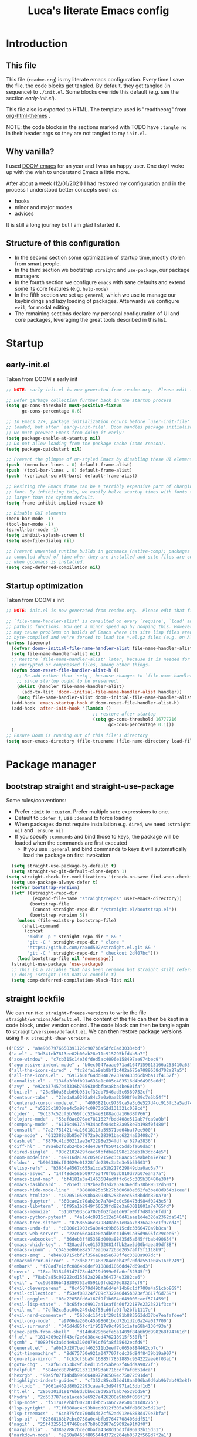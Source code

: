 #+TITLE: Luca's literate Emacs config
#+STARTUP: content
#+PROPERTY: header-args:emacs-lisp :tangle ./init.el

* Introduction
** This file
This file (~readme.org~) is my literate emacs configuration. 
Every time I save the file, the code blocks get tangled.
By default, they get tangled (in sequence) to ~./init.el~.
Some blocks override this default (e.g. see the section [[*early-init.el][early-init.el]]).

This file also is exported to HTML.
The template used is "readtheorg" from [[https://github.com/fniessen/org-html-themes][org-html-themes]] .

NOTE: the code blocks in the sections marked with TODO have ~:tangle no~ in their header args so they are not tangled to my ~init.el~.
** Why vanilla?
I used [[https://github.com/hlissner/doom-emacs][DOOM emacs]] for an year and I was an happy user.
One day I woke up with the wish to understand Emacs a little more.

After about a week (12/01/2021) I had restored my configuration and in the process I understood better concepts such as:
- hooks
- minor and major modes
- advices
  
It is still a long journey but I am glad I started it.
** Structure of this configuration
- In the second section some optimization of startup time, mostly stolen from smart people.
- In the third section we bootstrap ~straight~ and  ~use-package~, our package managers
- In the fourth section we configure ~emacs~ with sane defaults and extend some its core features (e.g. ~help-mode~)
- In the fifth section we set up ~general~, which we use to manage our keybindings and lazy loading of packages. Afterwards we configure ~evil~, for modal editing.
- The remaining sections declare my personal configuration of UI and core packages, leveraging the great tools described in this list.
* Startup
** early-init.el
Taken from DOOM's early init
#+BEGIN_SRC emacs-lisp :tangle early-init.el
  ;; NOTE: early-init.el is now generated from readme.org.  Please edit that file instead

  ;; Defer garbage collection further back in the startup process
  (setq gc-cons-threshold most-positive-fixnum
        gc-cons-percentage 0.6)

  ;; In Emacs 27+, package initialization occurs before `user-init-file' is
  ;; loaded, but after `early-init-file'. Doom handles package initialization, so
  ;; we must prevent Emacs from doing it early!
  (setq package-enable-at-startup nil)
  ;; Do not allow loading from the package cache (same reason).
  (setq package-quickstart nil)

  ;; Prevent the glimpse of un-styled Emacs by disabling these UI elements early.
  (push '(menu-bar-lines . 0) default-frame-alist)
  (push '(tool-bar-lines . 0) default-frame-alist)
  (push '(vertical-scroll-bars) default-frame-alist)

  ;; Resizing the Emacs frame can be a terribly expensive part of changing the
  ;; font. By inhibiting this, we easily halve startup times with fonts that are
  ;; larger than the system default.
  (setq frame-inhibit-implied-resize t)

  ;; Disable GUI elements
  (menu-bar-mode -1)
  (tool-bar-mode -1)
  (scroll-bar-mode -1)
  (setq inhibit-splash-screen t)
  (setq use-file-dialog nil)

  ;; Prevent unwanted runtime builds in gccemacs (native-comp); packages are
  ;; compiled ahead-of-time when they are installed and site files are compiled
  ;; when gccemacs is installed.
  (setq comp-deferred-compilation nil)
#+END_SRC

** Startup optimization
Taken from DOOM's init
#+BEGIN_SRC emacs-lisp
;; NOTE: init.el is now generated from readme.org.  Please edit that file instead

;; `file-name-handler-alist' is consulted on every `require', `load' and various
;; path/io functions. You get a minor speed up by nooping this. However, this
;; may cause problems on builds of Emacs where its site lisp files aren't
;; byte-compiled and we're forced to load the *.el.gz files (e.g. on Alpine)
(unless (daemonp)
  (defvar doom--initial-file-name-handler-alist file-name-handler-alist)
  (setq file-name-handler-alist nil)
  ;; Restore `file-name-handler-alist' later, because it is needed for handling
  ;; encrypted or compressed files, among other things.
  (defun doom-reset-file-handler-alist-h ()
    ;; Re-add rather than `setq', because changes to `file-name-handler-alist'
    ;; since startup ought to be preserved.
    (dolist (handler file-name-handler-alist)
      (add-to-list 'doom--initial-file-name-handler-alist handler))
    (setq file-name-handler-alist doom--initial-file-name-handler-alist))
  (add-hook 'emacs-startup-hook #'doom-reset-file-handler-alist-h)
  (add-hook 'after-init-hook '(lambda ()
                                 ;; restore after startup
                                 (setq gc-cons-threshold 16777216
                                       gc-cons-percentage 0.1)))
  )
;; Ensure Doom is running out of this file's directory
(setq user-emacs-directory (file-truename (file-name-directory load-file-name)))
#+END_SRC

* Package manager
** bootstrap straight and straight-use-package
Some rules/conventions:
- Prefer ~:init~ to ~:custom~. Prefer multiple ~setq~ expressions to one.
- Default to ~:defer t~, use ~:demand~ to force loading
- When packages do not require installation e.g. ~dired~, we need ~:straight nil~ and ~:ensure nil~
- If you specify ~:commands~ and bind those to keys, the package will be loaded when the commands are first executed
    - If you use ~:general~ and bind commands to keys it will automatically load the package on first invokation

#+BEGIN_SRC emacs-lisp
  (setq straight-use-package-by-default t)
  (setq straight-vc-git-default-clone-depth 1)
(setq straight-check-for-modifications '(check-on-save find-when-checking))
  (setq use-package-always-defer t)
  (defvar bootstrap-version)
  (let* ((straight-repo-dir
          (expand-file-name "straight/repos" user-emacs-directory))
         (bootstrap-file
          (concat straight-repo-dir "/straight.el/bootstrap.el"))
         (bootstrap-version 5))
    (unless (file-exists-p bootstrap-file)
      (shell-command
       (concat
        "mkdir -p " straight-repo-dir " && "
        "git -C " straight-repo-dir " clone "
        "https://github.com/raxod502/straight.el.git && "
        "git -C " straight-repo-dir " checkout 2d407bc")))
    (load bootstrap-file nil 'nomessage))
  (straight-use-package 'use-package)
  ;; This is a variable that has been renamed but straight still refers when
  ;; doing :sraight (:no-native-compile t)
  (setq comp-deferred-compilation-black-list nil)
#+END_SRC

** straight lockfile
We can run ~M-x straight-freeze-versions~ to write the file ~straight/versions/default.el~.
The content of the file can then be kept in a code block, under version control.
The code block can then be tangle again to ~straight/versions/default.el~.
We can then restore package versions using ~M-x straight-thaw-versions~.

#+begin_src emacs-lisp :tangle no
(("ESS" . "a9e9367976658391126c907b6a5dfc8ad3033ebd")
 ("a.el" . "3d341eb7813ee02b00ab28e11c915295bfd4b5a7")
 ("ace-window" . "c7cb315c14e36fded5ac4096e158497ae974bec9")
 ("aggressive-indent-mode" . "b0ec0047aaae071ad1647159613166a253410a63")
 ("all-the-icons-dired" . "fc2dfa1e9eb8bf1c402a675e7089638d702a27a5")
 ("all-the-icons.el" . "6917b08f64dd8487e23769433d6cb9ba11f4152f")
 ("annalist.el" . "134fa3f0fb91a636a1c005c483516d4b64905a6d")
 ("avy" . "e92cb37457b43336b765630dbfbea8ba4be601fa")
 ("bui.el" . "28a9b0a36cb69b931cf32db7546ad5c6589752cf")
 ("centaur-tabs" . "23eda0a0292a84c7e0a0aa2b598f9e29c7e5b54f")
 ("centered-cursor-mode.el" . "4093821cc9759ca5a3c6e527d4cc915fc3a5ad74")
 ("cfrs" . "a5225c1830ae4c5a98fc0973d62d131321c059cd")
 ("cider" . "9c137c52cf5b769fcc52b4e8108acda10638f766")
 ("clojure-mode" . "53ef8ac076ae7811627fbdd408e519ab7fca9a0b")
 ("company-mode" . "6116c4617a7934acfe84cb82a058e9b198f0f480")
 ("consult" . "7a2f751421f4a1601811fa59571bd64baf7ec900")
 ("dap-mode" . "612388d0b85e77972a9c28391bac6224a63408c7")
 ("dash.el" . "8879c41d30211ae2e72298e354fdffef627a3836")
 ("diff-hl" . "89aeb2fc8b24b6c4de4394f85041c5dd5fa60dad")
 ("dired-single" . "98c2102429fcac6fbfdba9198c126eb1b3dcc4e5")
 ("doom-modeline" . "49816da1a6c05e6215ec3c8aac6c5eabeb47e74c")
 ("eldoc" . "b906386cf04029e01228fde239c3a2e3e5b53603")
 ("elisp-refs" . "b3634a4567c655a1cda51b217629849cba0ac6a7")
 ("emacs-async" . "14f48de586b0977e3470f053b810d77b07ea427a")
 ("emacs-bind-map" . "bf4181e3a41463684adfffc6c5c305b30480e30f")
 ("emacs-dashboard" . "2b1ef13392be2f07d2a52636edf578b89512d501")
 ("emacs-hide-mode-line" . "88888825b5b27b300683e662fa3be88d954b1cea")
 ("emacs-htmlize" . "49205105898ba8993b5253beec55d8bddd820a70")
 ("emacs-jupyter" . "360cae2c70ab28c7a7848c0c56473d984f0243e5")
 ("emacs-libvterm" . "6f95a1b2949f60539fd92e3a63011801a7e765fd")
 ("emacs-memoize" . "51b075935ca7070f62fae1d69fe0ff7d8fa56fdd")
 ("emacs-python-pytest" . "4a1c4c8915c12e540d41aae1d4e326a2362da541")
 ("emacs-tree-sitter" . "076865a6c879840ab61e0aa7b336a2e3e1f97cd4")
 ("emacs-undo-fu" . "c0806c1903c5a0e4c69b6615cdc3366470a9b8ca")
 ("emacs-web-server" . "22ce66ea43e0eadb9ec1d691a35d9695fc29cee6")
 ("emacs-websocket" . "36deb3ff85368d000a88435d5a645ffbab490654")
 ("emacs-which-key" . "428aedfce0157920814fbb2ae5d00b4aea89df88")
 ("emacs-winum" . "c5455e866e8a5f7eab6a7263e2057aff5f1118b9")
 ("emacs-zmq" . "eb4e01715cbf2f356a8ae5e678ffec3380a907dc")
 ("emacsmirror-mirror" . "73d68771488284cceb42f70fda551e0a516cb249")
 ("embark" . "f78ad7e1dfc0864b8def91888d1866dd47d69ed3")
 ("envrc" . "18caf5154f61d7f78cd4719d999e0fa6ef52345f")
 ("epl" . "78ab7a85c08222cd15582a298a364774e3282ce6")
 ("evil" . "cc9d6886b418389752a0591b9fcb270e83234cf9")
 ("evil-cleverparens" . "8c45879d49bfa6d4e414b6c1df700a4a51cbb869")
 ("evil-collection" . "f53ef08224f709c732740d45b373ef3617f6d759")
 ("evil-goggles" . "08a22058fd6a167f9f1b684c649008caef571459")
 ("evil-lisp-state" . "3c65fecd9917a41eaf6460f22187e2323821f3ce")
 ("evil-mc" . "7dfb2ca5ac00c249cb2f55cd6fa91fb2bfb1117e")
 ("evil-nerd-commenter" . "563cdc154b1f29d181b883563dd37be7eafafdee")
 ("evil-org-mode" . "a9706da260c45b98601bcd72b1d2c0a24a017700")
 ("evil-surround" . "346d4d85fcf1f9517e9c4991c1efe68b4130f93a")
 ("exec-path-from-shell" . "d14d6d2966efe5a1409f84a6b9d998268f74761d")
 ("f.el" . "1814209e2ff43cf2e6d38c4cd476218915f550fb")
 ("gcmh" . "0089f9c3a6d4e9a310d0791cf6fa8f35642ecfd9")
 ("general.el" . "a0b17d207badf462311b2eef7c065b884462cb7c")
 ("git-timemachine" . "8d675750e921a047707fcdc36d84f8439b19a907")
 ("gnu-elpa-mirror" . "fcb3cf5ba5f16885f7851885c954222aee6f03ab")
 ("goto-chg" . "2af612153bc9f5bed135d25abe62f46ddaa9027f")
 ("helpful" . "584ecc887bb92133119f93a6716cdf7af0b51dca")
 ("hexrgb" . "90e5f07f14bdb9966648977965094c75072691d4")
 ("highlight-indent-guides" . "cf352c85cd15dd18aa096ba9d9ab9b7ab493e8f6")
 ("hl-todo" . "9661a462d86b22293caaa4c3d94f971a15dbf1d5")
 ("ht.el" . "2850301d19176b8d3bb6cc8d95af6ab7e529bd56")
 ("hydra" . "2d553787aca1aceb3e6927e426200e9bb9f056f1")
 ("lsp-mode" . "f51741e2bbf002381d9bc51a6c7ae504c11d827b")
 ("lsp-pyright" . "71ff088ac4c93b0edd012f305a3dfd1602c5d21e")
 ("lsp-treemacs" . "64e375fcc700d4d47cf52ad912e6863d479e3bfa")
 ("lsp-ui" . "62568188b7cbc0758a0c4bfb57647708406ddf51")
 ("magit" . "25f432551347468ce97b8b03987e59092e91f8f0")
 ("marginalia" . "d38a27867bcec0bafa43e8d1bd3fd96a32b15d31")
 ("markdown-mode" . "e250a8465f805644d372c264eb0572f569d7f2a1")
 ("melpa" . "ea7b38971ea1ac02d1de128d3526f9b7b9f601f9")
 ("modus-themes" . "bd8b9165ba3625c821ae36864c9be0e8a9704d67")
 ("nix-mode" . "53ea839a52335d089699d3530bae8ea5914cdbb6")
 ("no-littering" . "6e8950ad296c0f57d80d034eb0b7adf538c02906")
 ("ob-async" . "de1cd6c93242a4cb8773bbe115b7be3d4dd6b97e")
 ("olivetti" . "b76a020aedb57a6a7d0ae61cde13434f5c802a44")
 ("org" . "94d1753ec8b171442f0e789ca38beee2415198b0")
 ("org-html-themify" . "dd5fea084c1ac9e868c356c59d5355b313aeb90d")
 ("org-re-reveal" . "d404eb13d9e34354c081870ebdd69711937682b3")
 ("org-reverse-datetree" . "be24274dd62cd3c586cbea99c8f73db251bf319d")
 ("org-superstar-mode" . "7f83636db215bf5a10edbfdf11d12a132864a914")
 ("org-tree-slide" . "d6e8e91433dfe4968f1343b483f2680f45a77d52")
 ("ox-gfm" . "99f93011b069e02b37c9660b8fcb45dab086a07f")
 ("ox-ipynb" . "919b694763035c0ea04a3a368418355185f896b8")
 ("page-break-lines" . "69caea070379f3324c530e96e06625c3cd097cb9")
 ("paredit" . "8330a41e8188fe18d3fa805bb9aa529f015318e8")
 ("parseclj" . "eff941126859bc9e949eae5cd6c2592e731629f2")
 ("parseedn" . "90cfe3df51b96f85e346f336c0a0ee6bf7fee508")
 ("persistent-scratch" . "57221e5fdff22985c0ea2f3e7c282ce823ea5932")
 ("persp-projectile" . "533808b3e4f8f95a1e3ed9c55d9aa720277ebd5f")
 ("perspective-el" . "2f2b59e693f08b8d9c81062fca25e6076b6e7f8d")
 ("pfuture" . "d7926de3ba0105a36cfd00811fd6278aea903eef")
 ("pkg-info" . "76ba7415480687d05a4353b27fea2ae02b8d9d61")
 ("posframe" . "ae8ac91744010c8975f07cf18282f58ce56605d0")
 ("powerline" . "b293abf83c0a2b2988af19dd0ef0426c3b1d1501")
 ("prescient.el" . "42adc802d3ba6c747bed7ea1f6e3ffbbdfc7192d")
 ("projectile" . "c31bd41c0b9d6fba8837ebfd3a31dec0b3cd73c6")
 ("pyimport" . "a6f63cf7ed93f0c0f7c207e6595813966f8852b9")
 ("python-mode" . "41b123b4d4906cce7591900a952bb75a38c5296c")
 ("queue" . "52206c0f78afc0dfb9a287cb928c1e725103336d")
 ("rainbow-delimiters" . "f43d48a24602be3ec899345a3326ed0247b960c6")
 ("restart-emacs" . "1607da2bc657fe05ae01f7fdf26f716eafead02c")
 ("s.el" . "43ba8b563bee3426cead0e6d4ddc09398e1a349d")
 ("selectrum" . "87ec4296f4fc9baf05dbaff0b9e63b2b4afd5bb6")
 ("sesman" . "edee869c209c016e5f0c5cbb8abb9f3ccd2d1e05")
 ("shrink-path.el" . "c14882c8599aec79a6e8ef2d06454254bb3e1e41")
 ("shut-up" . "081d6b01e3ba0e60326558e545c4019219e046ce")
 ("smartparens" . "63695c64233d215a92bf08e762f643cdb595bdd9")
 ("spinner" . "61f59fab44d22cd5add61a1baf3f0b88a5d829d7")
 ("straight.el" . "2d407bccd9378f1d5218f8ba2ae85c6be73fbaf1")
 ("transient" . "90e640fe8fa3f309c7cf347501e86ca5cd0bd85e")
 ("transpose-frame" . "12e523d70ff78cc8868097b56120848befab5dbc")
 ("treemacs" . "a0a1e96393c41b909ea75a35e0c8972047cfd1ae")
 ("use-package" . "caa92f1d64fc25480551757d854b4b49981dfa6b")
 ("with-editor" . "6735180e73e787b79535c245b162249b70dbf841")
 ("yasnippet" . "5cbdbf0d2015540c59ed8ee0fcf4788effdf75b6"))
:beta
#+end_src

** Enable use-package statistics
If you'd like to see how many packages you've loaded, what stage of initialization they've reached, and how much aggregate time they've spent (roughly), you can enable ~use-package-compute-statistics~ after loading use-package but before any use-package forms, and then run the command M-x ~use-package-report~ to see the results. The buffer displayed is a tabulated list. You can use S in a column to sort the rows based on it.

#+BEGIN_SRC emacs-lisp
(setq use-package-compute-statistics t)
#+END_SRC

From the report:
- evil 0.56
- embark 0.25
- projectile 0.18
  
* Emacs
** Sane defaults
Inspired by https://github.com/natecox/dotfiles/blob/master/emacs/emacs.d/nathancox.org
When the package is not to be found on ~melpa~, we need to set ~:straight nil~ and ~:ensure nil~ to instruct ~straight~ not to download it.
We do the same for ~dired~.
#+BEGIN_SRC emacs-lisp
(use-package emacs
  :init
  (setq inhibit-startup-screen t
        default-fill-column 80
        initial-scratch-message nil
        sentence-end-double-space nil
        ring-bell-function 'ignore
        frame-resize-pixelwise t)

  (setq user-full-name "Luca Cambiaghi"
        user-mail-address "luca.cambiaghi@me.com")

  (setq read-process-output-max (* 1024 1024))

  ;; always allow 'y' instead of 'yes'.
  (defalias 'yes-or-no-p 'y-or-n-p)

  ;; default to utf-8 for all the things
  (set-charset-priority 'unicode)
  (setq locale-coding-system 'utf-8
        coding-system-for-read 'utf-8
        coding-system-for-write 'utf-8)
  (set-terminal-coding-system 'utf-8)
  (set-keyboard-coding-system 'utf-8)
  (set-selection-coding-system 'utf-8)
  (prefer-coding-system 'utf-8)
  (setq default-process-coding-system '(utf-8-unix . utf-8-unix))

  ;; write over selected text on input... like all modern editors do
  (delete-selection-mode t)

  ;; enable recent files mode.
  (recentf-mode t)
	(setq recentf-exclude `(,(expand-file-name "straight/build/" user-emacs-directory)
                     ,(expand-file-name "eln-cache/" user-emacs-directory)
                     ,(expand-file-name "etc/" user-emacs-directory)
                     ,(expand-file-name "var/" user-emacs-directory)))

  ;; don't want ESC as a modifier
  (global-set-key (kbd "<escape>") 'keyboard-escape-quit)

  ;; Don't persist a custom file, this bites me more than it helps
  (setq custom-file (make-temp-file "")) ; use a temp file as a placeholder
  (setq custom-safe-themes t)            ; mark all themes as safe, since we can't persist now
  (setq enable-local-variables :all)     ; fix =defvar= warnings

  ;; stop emacs from littering the file system with backup files
  (setq make-backup-files nil
        auto-save-default nil
        create-lockfiles nil)

  ;; follow symlinks 
  (setq vc-follow-symlinks t)

  ;; don't show any extra window chrome
  (when (window-system)
    (tool-bar-mode -1)
    (toggle-scroll-bar -1))

  ;; enable winner mode globally for undo/redo window layout changes
  (winner-mode t)

  ;; less noise when compiling elisp
  (setq byte-compile-warnings '(not free-vars unresolved noruntime lexical make-local))

  ;; clean up the mode line
  (display-time-mode -1)
  (setq column-number-mode t)
	
  ;; use common convention for indentation by default
  (setq-default indent-tabs-mode t)
  (setq-default tab-width 2)

  ;; use a reasonable line length
  (setq-default fill-column 120)
	
  ;; Increase the amount of data read from processes
	(setq read-process-output-max (* 1024 1024)) ; 1mb.
  )
#+END_SRC

** Auto-pair parenthesis
#+begin_src emacs-lisp
(use-package emacs
	:init
  ;; auto-close parentheses
  (electric-pair-mode +1)
  ;; disable auto pairing for <
  (add-function :before-until electric-pair-inhibit-predicate
                (lambda (c) (eq c ?<))))
#+end_src

** Font
#+begin_src emacs-lisp
(use-package emacs
	:init
	(defconst my/default-font-family "Fira Code Retina" )
	(defconst my/variable-pitch-font-family "Cantarell")
	
	;; my/default-font-size is calculated on start according to the primary screen
	;; size. if screen-size is bigger than 16 inch: 9 else 11.
	(defconst my/default-font-size
		(let* ((command "xrandr | awk '/primary/{print sqrt( ($(NF-2)/10)^2 + ($NF/10)^2 )/2.54}'")
					 (screen-size (string-to-number (shell-command-to-string command))))
      (if (> screen-size 16) 90 110)))

  ;; point size * 10, so 18*10 =180
	(defconst my/variable-pitch-font-size
		(let* ((command "xrandr | awk '/primary/{print sqrt( ($(NF-2)/10)^2 + ($NF/10)^2 )/2.54}'")
					 (screen-size (string-to-number (shell-command-to-string command))))
      (if (> screen-size 16) 90 110)))

	;; (set-face-attribute 'default nil
	;; 										:family my/default-font-family
	;; 										:height my/default-font-size)

	;; (set-face-attribute 'variable-pitch nil
	;; 										:family my/variable-pitch-font-family
	;; 										:height my/variable-pitch-font-size
	;; 										:weight 'regular)

	;; (set-face-attribute 'fixed-pitch nil
  ;;                     :family my/default-font-family
  ;;                     :height my/default-font-size)
  ;; Main typeface
  (set-face-attribute 'default nil :font "Fira Code Retina" :height 180)
  ;; Set the fixed pitch face
  (set-face-attribute 'fixed-pitch nil :font "Fira Code Retina" :height 180)
  ;; Set the variable pitch face
  (set-face-attribute 'variable-pitch nil :font "Cantarell" :height 180 :weight 'regular)
	)
#+end_src

** macOS
#+BEGIN_SRC emacs-lisp
(when (eq system-type 'darwin)
  (setq mac-command-modifier 'super)     ; command as super
  (setq mac-option-modifier 'meta)     ; alt as meta
  (setq mac-control-modifier 'control)) ; control as... control
#+END_SRC

** Garbage collector magic hack
Used by DOOM to manage garbage collection
#+BEGIN_SRC emacs-lisp
  (use-package gcmh
    :demand
    :config
    (gcmh-mode 1))
#+END_SRC

** helpful
#+BEGIN_SRC emacs-lisp
  (use-package helpful
    :after evil
    :init
    (setq evil-lookup-func #'helpful-at-point)
    :bind
    ([remap describe-function] . helpful-callable)
    ([remap describe-command] . helpful-command)
    ([remap describe-variable] . helpful-variable)
    ([remap describe-key] . helpful-key))
#+END_SRC

** eldoc
#+begin_src emacs-lisp
  (use-package eldoc
    :hook (emacs-lisp-mode cider-mode))
#+end_src

** exec path from shell
#+begin_src emacs-lisp
  (use-package exec-path-from-shell
    :if (memq window-system '(mac ns))
    :hook (emacs-startup . (lambda ()
                             (setq exec-path-from-shell-arguments '("-l")) ; removed the -i for faster startup
                             (exec-path-from-shell-initialize)))
    ;; :config
    ;; (exec-path-from-shell-copy-envs
    ;;  '("GOPATH" "GO111MODULE" "GOPROXY"
    ;;    "NPMBIN" "LC_ALL" "LANG" "LC_TYPE"
    ;;    "SSH_AGENT_PID" "SSH_AUTH_SOCK" "SHELL"
    ;;    "JAVA_HOME"))
    )
#+end_src

** no littering
#+begin_src emacs-lisp
(use-package no-littering
	:demand
	:config
  (with-eval-after-load 'recentf
    (add-to-list 'recentf-exclude no-littering-var-directory)
    (add-to-list 'recentf-exclude no-littering-etc-directory))
	)
#+end_src

* Keybindings
** general
In this block we load ~general~ and define bindings for generic commands e.g. ~find-file~.
The commands provided by packages should be binded in the ~use-package~ block, thanks to the ~:general~ keyword.
NOTE: We need to load ~general~ before ~evil~, otherwise the ~:general~ keyword in the ~use-package~ blocks won't work.

#+BEGIN_SRC emacs-lisp
(use-package general
  :demand t
  :config
  (general-evil-setup)

  (general-create-definer my/leader-keys
    :states '(normal insert visual emacs)
    :keymaps 'override
    :prefix "SPC"
    :global-prefix "C-SPC")

  (general-create-definer my/local-leader-keys
    :states '(normal visual)
    :keymaps 'override
    :prefix ","
    :global-prefix "SPC m")

  (my/leader-keys
    "SPC" '(execute-extended-command :which-key "execute command")
    "`" '((lambda () (interactive) (switch-to-buffer (other-buffer (current-buffer) 1))) :which-key "prev buffer")
		
    ";" '(eval-expression :which-key "eval sexp")

    "b" '(:ignore t :which-key "buffer")
    "br"  'revert-buffer
    "bd"  'kill-current-buffer
    "bx" '((lambda () (interactive) (let ((kill-buffer-query-functions nil)) (kill-buffer-and-window))) :wk "kill")
    "bs" '((lambda () (interactive) (pop-to-buffer "*scratch*")) :wk "scratch")

    "c" '(:ignore t :which-key "code")

    "f" '(:ignore t :which-key "file")
    "fD" '((lambda () (interactive) (delete-file (buffer-file-name))) :wk "delete")
    "ff"  'find-file
    "fs" 'save-buffer
    "fr" 'recentf-open-files
    "fR" '((lambda () (interactive) (rename-file (buffer-file-name))) :wk "move/rename")

    "g" '(:ignore t :which-key "git")

    "h" '(:ignore t :which-key "describe")
    "he" 'view-echo-area-messages
    "hf" 'describe-function
    "hF" 'describe-face
    "hk" 'describe-key
    "hK" 'describe-keymap
    "hp" 'describe-package
    "hv" 'describe-variable

    "o" '(:ignore t :which-key "org")

    "p" '(:ignore t :which-key "project")

    "s" '(:ignore t :which-key "search")

    "t"  '(:ignore t :which-key "toggle")
    "t d"  '(toggle-debug-on-error :which-key "debug on error")
    "t w" '((lambda () (interactive) (toggle-truncate-lines)) :wk "word wrap")

    "w" '(:ignore t :which-key "window")
    "wl"  'windmove-right
    "wh"  'windmove-left
    "wk"  'windmove-up
    "wj"  'windmove-down
    "wr" 'winner-redo
    "wd"  'delete-window
    "wD" 'kill-buffer-and-window
    "wu" 'winner-undo
    "wr" 'winner-redo
    "wm"  '(delete-other-windows :wk "maximize"))

  (my/local-leader-keys
    "d" '(:ignore t :which-key "debug")
    "e" '(:ignore t :which-key "eval")
    "t" '(:ignore t :which-key "test")
    )
  )
#+END_SRC

** evil
*** evil mode
#+BEGIN_SRC emacs-lisp
(use-package evil
  :demand t
  :general
  (my/leader-keys
    "wv" 'evil-window-vsplit
    "ws" 'evil-window-split)
  :init
  (setq evil-want-integration t)
  (setq evil-want-keybinding nil)
  (setq evil-want-C-u-scroll t)
  (setq evil-want-C-i-jump nil)
  (setq evil-want-Y-yank-to-eol t)
  ;; move to window when splitting
  (setq evil-split-window-below t)
  (setq evil-vsplit-window-right t)
  (setq-local evil-scroll-count 0)
  :config
  (evil-mode 1)
  (define-key evil-insert-state-map (kbd "C-g") 'evil-normal-state)
  (evil-set-initial-state 'messages-buffer-mode 'normal)
  (evil-set-initial-state 'dashboard-mode 'normal)
	;; don't move cursor after ==
	(defun my/evil-dont-move-cursor (orig-fn &rest args)
    (save-excursion (apply orig-fn args)))
	(advice-add 'evil-indent :around #'my/evil-dont-move-cursor)
	)
#+END_SRC

*** evil-collection
#+BEGIN_SRC emacs-lisp
(use-package evil-collection
  :after evil
  :demand
	:init
	(setq evil-collection-magit-use-z-for-folds nil)
  :config
  (evil-collection-init))
#+END_SRC

*** evil-goggles
#+BEGIN_SRC emacs-lisp
(use-package evil-goggles
  :after evil
  :demand
  :init
  (setq evil-goggles-duration 0.05)
  :config
  (evil-goggles-mode)
  (evil-goggles-use-diff-faces))
#+END_SRC

*** evil-snipe
#+BEGIN_SRC emacs-lisp
(use-package evil-snipe
	:after evil
	:demand
	:config
	(evil-snipe-mode +1)
  (evil-snipe-override-mode +1))
#+END_SRC

*** evil-nerd-commenter
#+BEGIN_SRC emacs-lisp
(use-package evil-nerd-commenter
  :general
  (general-nvmap
    "gc" 'evilnc-comment-operator
    "gC" 'evilnc-copy-and-comment-operator)
  )
#+END_SRC

*** evil-surround
#+BEGIN_SRC emacs-lisp
(use-package evil-surround
  :general
  (:states 'operator
   "s" 'evil-surround-edit
   "S" 'evil-Surround-edit)
  (:states 'visual
   "S" 'evil-surround-region
   "gS" 'evil-Surround-region))
#+END_SRC

*** evil-indent-plus
#+begin_src emacs-lisp
(use-package evil-indent-plus
	:after evil
	:demand
  :config
  (define-key evil-inner-text-objects-map "i" 'evil-indent-plus-i-indent)
  (define-key evil-outer-text-objects-map "i" 'evil-indent-plus-a-indent)
	(define-key evil-inner-text-objects-map "k" 'evil-indent-plus-i-indent-up)
	(define-key evil-outer-text-objects-map "k" 'evil-indent-plus-a-indent-up)
	(define-key evil-inner-text-objects-map "j" 'evil-indent-plus-i-indent-up-down)
	(define-key evil-outer-text-objects-map "j" 'evil-indent-plus-a-indent-up-down)
	)
#+end_src

*** evil-iedit-state
Keybindings:
- =TAB= :: toggle occurrence
- =n= / =N= :: next/prev occurrence
- =F= :: restrict scope to function
- =J= / =K= :: extend scope of match down/up
- =V= :: toggle visibility of matches
  
#+begin_src emacs-lisp
(use-package evil-iedit-state
  :general
  (my/leader-keys
		"s e" '(evil-iedit-state/iedit-mode :wk "iedit"))
	)
#+end_src

** which-key
#+BEGIN_SRC emacs-lisp
(use-package which-key
  :demand t
  :init
  (setq which-key-separator " ")
  (setq which-key-prefix-prefix "+")
  ;; (setq which-key-idle-delay 0.5)
  :config
  (which-key-mode))
#+END_SRC

* Org
** org mode
- If you use + in lists it will show up as below:
  + subitem
- you can cycle to next TODO state with ~org-shiftright~
- You can access custom agenda views with ~org-agenda~, mapped to =SPC o A=

#+BEGIN_SRC emacs-lisp
(use-package org
  :hook ((org-mode . my/org-mode-setup)
         (org-mode . prettify-symbols-mode))
  :general
  (my/leader-keys
    "o a" '(org-agenda-list :wk "agenda")
    "o A" '(org-agenda :wk "agenda")
    "o C" '(org-capture :wk "capture")
    "o l" '(org-todo-list :wk "todo list")
    "o c" '((lambda () (interactive)
              (find-file (concat user-emacs-directory "readme.org")))
            :wk "open config")
    "o t" '((lambda () (interactive)
              (find-file (concat org-directory "/personal/todo.org")))
            :wk "open todos"))
  (my/local-leader-keys
    :keymaps 'org-mode-map
    "A" '(org-archive-subtree :wk "archive subtree")
    "E" '(org-export-dispatch :wk "export")
    "l" '(:ignore true :wk "link")
    "l l" '(org-insert-link :wk "insert link")
    "l s" '(org-store-link :wk "store link")
    "r" '(org-refile :wk "refile")
    "n" '(org-toggle-narrow-to-subtree :wk "narrow subtree")
		"p" '(org-priority :wk "priority")
    "s" '(org-sort :wk "sort")
    "t" '(:ignore true :wk "todo")
    "t t" '(org-todo :wk "heading todo")
    "t s" '(org-schedule :wk "schedule")
    "t d" '(org-deadline :wk "deadline"))
  (org-mode-map
   :states '(normal)
   "z i" '(org-toggle-inline-images :wk "inline images"))
  :init
  ;; general settings
  (setq org-directory "~/Dropbox/org"
        org-image-actual-width nil
        +org-export-directory "~/Dropbox/org/export"
        org-default-notes-file "~/Dropbox/org/personal/todo.org"
        org-id-locations-file "~/Dropbox/org/.orgids"
        org-agenda-files '("~/dropbox/org/personal/birthdays.org" "~/dropbox/org/personal/todo.org" "~/dropbox/Notes/Test.inbox.org")
        ;; org-export-in-background t
        org-src-preserve-indentation t ;; do not put two spaces on the left
				org-startup-indented t
				org-startup-with-inline-images t
				org-hide-emphasis-markers t
        org-catch-invisible-edits 'smart)
  ;; disable modules for faster startup
  (setq org-modules
        '(;; ol-w3m
          ;; ol-bbdb
          ;; ol-bibtex
          ol-docview
          ;; ol-gnus
          ;; ol-info
          ;; ol-irc
          ;; ol-mhe
          ;; ol-rmail
          ;; ol-eww
          ))
  (setq org-todo-keywords
        '((sequence "NEXT(n)" "TODO(t)" "|" "PROG(n)" "|" "DONE(d)" "HOLD(h)")))
  (setq org-capture-templates
        `(("b" "Blog" entry
           (file+headline "personal/todo.org" "Blog")
           ,(concat "* WRITE %^{Title} %^g\n"
                    "SCHEDULED: %^t\n"
                    ":PROPERTIES:\n"
                    ":CAPTURED: %U\n:END:\n\n"
                    "%i%?"))
          ("d" "New Diary Entry" entry(file+olp+datetree"~/Dropbox/org/personal/diary.org" "Daily Logs")
           "* %^{thought for the day}
                 :PROPERTIES:
                 :CATEGORY: %^{category}
                 :SUBJECT:  %^{subject}
                 :MOOD:     %^{mood}
                 :END:
                 :RESOURCES:
                 :END:

                 \*What was one good thing you learned today?*:
                 - %^{whatilearnedtoday}

                 \*List one thing you could have done better*:
                 - %^{onethingdobetter}

                 \*Describe in your own words how your day was*:
                 - %?")
          ("i" "Inbox" entry
           (file+headline "personal/todo.org" "Inbox")
           ,(concat "* %^{Title}\n"
                    ":PROPERTIES:\n"
                    ":CAPTURED: %U\n"
                    ":END:\n\n"
                    "%i%l"))
          ("u" "New URL Entry" entry
           (file+function "~/Dropbox/org/personal/dailies.org" org-reverse-datetree-goto-date-in-file)
           "* [[%^{URL}][%^{Description}]] %^g %?")
          ("w" "Work" entry
           (file+headline "personal/todo.org" "Work")
           ,(concat "* TODO [#A] %^{Title} :@work:\n"
                    "SCHEDULED: %^t\n"
                    ":PROPERTIES:\n:CAPTURED: %U\n:END:\n\n"
                    "%i%?"))))
  (setq-default prettify-symbols-alist '(("#+BEGIN_SRC" . "»")
                                         ("#+END_SRC" . "«")
                                         ("#+begin_src" . "»")
                                         ("#+end_src" . "«")
																				 ("lambda"  . "λ")
                                         ("->" . "→")
                                         ("->>" . "↠")))
  (setq prettify-symbols-unprettify-at-point 'right-edge)
  (setq org-agenda-custom-commands
        '(("d" "Dashboard"
           ((agenda "" ((org-deadline-warning-days 7)))
            (todo "NEXT"
                  ((org-agenda-overriding-header "Next Tasks")))
            (tags-todo "agenda/ACTIVE" ((org-agenda-overriding-header "Active Projects")))))
          ("n" "Next Tasks"
           ((todo "NEXT"
                  ((org-agenda-overriding-header "Next Tasks")))))
          ("w" "Work Tasks" tags-todo "+work")))
  (defun my/org-mode-setup ()
    (variable-pitch-mode 1)
    (visual-line-mode 1))
  (defun org-toc ()
    (interactive)
    (let ((headings (delq nil (cl-loop for f in (f-entries "." (lambda (f) (f-ext? f "org")) t)
																			 append
																			 (with-current-buffer (find-file-noselect f)
																				 (org-map-entries
																					(lambda ()
																						(when (> 2 (car (org-heading-components)))
																							(cons f (nth 4 (org-heading-components)))))))))))
			(switch-to-buffer (get-buffer-create "*toc*"))
			(erase-buffer)
			(org-mode)
			(cl-loop for (file . file-headings) in (seq-group-by #'car headings) 
							 do
							 (insert (format "* %s \n" file))
							 (cl-loop for (file . heading) in file-headings 
												do
												(insert (format "** [[%s::*%s][%s]]\n" file heading heading))))))
	:config
  (require 'org-habit)
  (add-to-list 'org-modules 'org-habit)
  ;; (efs/org-font-setup)
  (require 'org-tempo)
  (add-to-list 'org-structure-template-alist '("sh" . "src shell"))
  (add-to-list 'org-structure-template-alist '("el" . "src emacs-lisp"))
  (add-to-list 'org-structure-template-alist '("py" . "src python"))
  (add-to-list 'org-structure-template-alist '("clj" . "src clojure"))
  (add-to-list 'org-structure-template-alist '("jp" . "src jupyter-python"))
  (add-to-list 'org-structure-template-alist '("jr" . "src jupyter-R"))
  ;; latex
  ;; (setq org-latex-compiler "xelatex")
	;; see https://www.reddit.com/r/emacs/comments/l45528/questions_about_mving_from_standard_latex_to_org/gkp4f96/?utm_source=reddit&utm_medium=web2x&context=3
	(setq org-latex-pdf-process '("tectonic %f"))
	(setq org-format-latex-options (plist-put org-format-latex-options :scale 1.5))
  (add-to-list 'org-export-backends 'beamer)
  )
#+END_SRC

** TODO async tangle
Taken from https://github.com/KaratasFurkan/.emacs.d

#+begin_src emacs-lisp :tangle no
(defun fk/add-local-hook (hook function)
  "Add buffer-local hook."
  (add-hook hook function :local t))

(defun fk/async-process (command &optional name filter)
  "Start an async process by running the COMMAND string with bash. Return the
process object for it.

NAME is name for the process. Default is \"async-process\".

FILTER is function that runs after the process is finished, its args should be
\"(process output)\". Default is just messages the output."
  (make-process
   :command `("bash" "-c" ,command)
   :name (if name name
           "async-process")
   :filter (if filter filter
             (lambda (process output) (message (s-trim output))))))

(defun fk/tangle-config ()
  "Export code blocks from the literate config file
asynchronously."
  (interactive)
  ;; prevent emacs from killing until tangle-process finished
  (add-to-list 'kill-emacs-query-functions
               (lambda ()
                 (or (not (process-live-p (get-process "tangle-process")))
                     (y-or-n-p "\"fk/tangle-config\" is running; kill it? "))))
  ;; tangle config asynchronously
  (fk/async-process
   (format "emacs %s --batch --eval '(org-babel-tangle nil \"%s\")'" config-org config-el)
   "tangle-process"))

(use-package org
	:hook
  (org-mode . (lambda ()
                (if (equal (buffer-file-name) config-org)
                    (fk/add-local-hook 'after-save-hook 'fk/tangle-config)))))

#+end_src

** org reverse datetree
#+begin_src emacs-lisp
(use-package org-reverse-datetree
:after org)
#+end_src

** better bullets
#+BEGIN_SRC emacs-lisp
    (use-package org-superstar
      :hook (org-mode . org-superstar-mode)
      :init
      (setq org-superstar-headline-bullets-list '("✖" "✚" "◆" "▶" "○")
            org-superstar-special-todo-items t
            ;; org-ellipsis "⤵"
            ;; org-ellipsis "▼"
            ;; org-ellipsis "..."
            org-ellipsis " ↴ "
            )
      )
#+END_SRC

** highlight todo
Look at ~hl-todo-keyword-faces~ to know the keywords (can't get to change them..).
#+begin_src emacs-lisp
(use-package hl-todo
	:hook ((prog-mode org-mode) . my/hl-todo-init)
	:init
	(defun my/hl-todo-init ()
    (setq-local hl-todo-keyword-faces '(("HOLD" . "#cfdf30")
                                        ("TODO" . "#ff9977")
                                        ("NEXT" . "#b6a0ff")
																				("PROG" . "#00d3d0")
																				("FIXME" . "#ff9977")
																				("DONE" . "#44bc44")
																				("REVIEW" . "#6ae4b9")
																				("DEPRECATED" . "#bfd9ff")))
		(hl-todo-mode))
  )
#+end_src

** org babel
#+BEGIN_SRC emacs-lisp
  (use-package org
    :general
    (my/local-leader-keys
      :keymaps 'org-mode-map
      "," '(org-edit-special :wk "edit")
      "-" '(org-babel-demarcate-block :wk "split block")
      "z" '(org-babel-hide-result-toggle :wk "fold result"))
    (my/local-leader-keys
      :keymaps 'org-src-mode-map
      "," '(org-edit-src-exit :wk "exit")) ;;FIXME
    :init
    (setq org-confirm-babel-evaluate nil)
    :config
    (org-babel-do-load-languages
     'org-babel-load-languages
     '((emacs-lisp . t)
       (shell . t))))

  ;; enable mermaid diagram blocks
  ;; (use-package ob-mermaid
  ;;   :custom (ob-mermaid-cli-path "~/.asdf/shims/mmdc"))
#+END_SRC

** ob-async
#+begin_src emacs-lisp
  (use-package ob-async
    :hook (org-load . (lambda () (require 'ob-async)))
    :init
    (setq ob-async-no-async-languages-alist '("jupyter-python" "jupyter-R" "jupyter-julia")))
#+end_src

** ob-jupyter
Note:
- We can only load ~ob-jupyter~ when we have ~jupyter~ on our ~PATH~.
  + We assume ~jupyter~ is always installed in a virtual env associated with an ~.envrc~ file
  + We load jupyter when we activate ~envrc-mode~ if ~jupyter~ is available

#+begin_src emacs-lisp
(use-package jupyter
  :straight (:no-native-compile t :no-byte-compile t) ;; otherwise we get jupyter-channel void
  :general
  (my/local-leader-keys
    :keymaps 'org-mode-map
    "=" '((lambda () (interactive) (jupyter-org-insert-src-block t nil)) :wk "block below")
    "m" '(jupyter-org-merge-blocks :wk "merge")
    "+" '(jupyter-org-insert-src-block :wk "block above")
    "?" '(jupyter-inspect-at-point :wk "inspect")
    "x" '(jupyter-org-kill-block-and-results :wk "kill block"))
  :hook ((jupyter-repl-persistent-mode .
																			 (lambda ()  ;; we activate org-interaction-mode ourselves
                                           (when (derived-mode-p 'org-mode)
                                             ;; (setq-local company-backends '((company-capf)))
                                             (jupyter-org-interaction-mode))))
				 (envrc-mode . my/load-ob-jupyter)
				 (org-mode . (lambda ()
                       (with-current-buffer (buffer-name)
                         (goto-char (point-min))
                         (when (re-search-forward "begin_src jupyter-python" 10000 t)
                           (envrc-mode))))))
  :init
  (setq org-babel-default-header-args:jupyter-python '((:async . "yes")
                                                       (:pandoc t)
                                                       (:kernel . "python3")))
  (setq org-babel-default-header-args:jupyter-R '((:pandoc t)
                                                  (:async . "yes")
                                                  (:kernel . "ir")))
  (defun my/load-ob-jupyter ()
    ;; only try to load in org-mode
    (when (derived-mode-p 'org-mode)
      ;; skip if already loaded
      (unless (member '(jupyter . t) org-babel-load-languages)
        ;; only load if jupyter is available
        (when (executable-find "jupyter")
          (org-babel-do-load-languages 'org-babel-load-languages
                                       (append org-babel-load-languages
                                               '((jupyter . t))))))))
  (cl-defmethod jupyter-org--insert-result (_req context result)
    (let ((str
           (org-element-interpret-data
            (jupyter-org--wrap-result-maybe
             context (if (jupyter-org--stream-result-p result)
                         (thread-last result
                           jupyter-org-strip-last-newline
                           jupyter-org-scalar)
                       result)))))
      (if (< (length str) 100000)
          (insert str)
        (insert (format ": Result was too long! Length was %d" (length str)))))
    (when (/= (point) (line-beginning-position))
      ;; Org objects such as file links do not have a newline added when
      ;; converting to their string representation by
      ;; `org-element-interpret-data' so insert one in these cases.
      (insert "\n")))
  :config
  ;;Remove text/html since it's not human readable
  ;; (delete :text/html jupyter-org-mime-types)
  ;; (require 'tramp)
  (with-eval-after-load 'org-src
    (add-to-list 'org-src-lang-modes '("jupyter-python" . python))
    (add-to-list 'org-src-lang-modes '("jupyter-R" . R))))
#+end_src

** org-tree-slide
#+begin_src emacs-lisp
(use-package org-tree-slide
  :after org
  :hook ((org-tree-slide-play . (lambda () (+remap-faces-at-start-present)))
         (org-tree-slide-stop . (lambda () (+remap-faces-at-stop-present))))
  :general
  (my/leader-keys
    "t p" '(org-tree-slide-mode :wk "present"))
  (general-nmap
    :keymaps '(org-tree-slide-mode-map org-mode-map)
    "C-j" 'org-tree-slide-move-next-tree
    "C-k" 'org-tree-slide-move-previous-tree)
  :init
  (setq org-tree-slide-activate-message "Presentation mode ON")
  (setq org-tree-slide-deactivate-message "Presentation mode OFF")
  (setq org-tree-slide-indicator nil)
	(setq org-tree-slide-breadcrumbs "    >    ")
	(setq org-tree-slide-heading-emphasis t)
  (setq org-tree-slide-slide-in-waiting 0.025)
  (setq org-tree-slide-content-margin-top 4)
  ;; TODO maybe also enable olivetti mode?
  (defun +remap-faces-at-start-present ()
    (setq-local face-remapping-alist '((default (:height 1.50) variable-pitch)
																			 (fixed-pitch (:height 1.2) fixed-pitch)
                                       ;; (org-verbatim (:height 1.2) org-verbatim)
                                       ;; (org-block (:height 1.2) org-block)
																			 ))
    ;; (setq-local olivetti-body-width 95)
		(olivetti-mode 1)
    (hide-mode-line-mode 1)
    (diff-hl-mode 0)
    (centaur-tabs-mode 0))
  (defun +remap-faces-at-stop-present ()
    (setq-local face-remapping-alist '((default variable-pitch default)))
		;; (setq-local olivetti-body-width 120)
		(olivetti-mode 0)
    (hide-mode-line-mode 0)
    (doom-modeline-mode 1)
    (diff-hl-mode 1)
    (centaur-tabs-mode 1))
  (setq org-tree-slide-breadcrumbs nil)
  (setq org-tree-slide-header nil)
  (setq org-tree-slide-slide-in-effect nil)
  (setq org-tree-slide-heading-emphasis nil)
  (setq org-tree-slide-cursor-init t)
  (setq org-tree-slide-modeline-display nil)
  (setq org-tree-slide-skip-done nil)
  (setq org-tree-slide-skip-comments t)
  (setq org-tree-slide-fold-subtrees-skipped t)
  (setq org-tree-slide-skip-outline-level 8) ;; or 0?
  (setq org-tree-slide-never-touch-face t)
  ;; :config
  ;; (org-tree-slide-presentation-profile)
	;; :custom-face
  ;; (org-tree-slide-heading-level-1 ((t (:height 1.8 :weight bold))))
  ;; (org-tree-slide-heading-level-2 ((t (:height 1.5 :weight bold))))
  ;; (org-tree-slide-heading-level-3 ((t (:height 1.5 :weight bold))))
  ;; (org-tree-slide-heading-level-4 ((t (:height 1.5 :weight bold))))
  )
#+end_src

** evil-org-mode
Taken from DOOM:
- nice ~+org/insert-item-below~ and ~+org/dwim-at-point~ functions
- ~evil~ bindings for ~org-agenda~
- text objects:
  - use ~vie~ to select everything inside a src block
  - use ~vir~ to select everything inside a heading

#+begin_src emacs-lisp
(use-package evil-org-mode
  :straight (evil-org-mode :type git :host github :repo "hlissner/evil-org-mode")
  :hook ((org-mode . evil-org-mode)
         (org-mode . (lambda () 
											 (require 'evil-org)
											 (evil-normalize-keymaps)
											 (evil-org-set-key-theme '(textobjects))
                       (require 'evil-org-agenda)
                       (evil-org-agenda-set-keys))))
  :general
	(my/local-leader-keys
    :keymaps 'org-mode-map
    "> l" '(org-indent-item :wk "indent item")
    "< l" '(org-outdent-item-tree :wk "dedent item")
    "> h" '(org-do-demote :wk "indent heading")
    "< h" '(org-do-promote :wk "dedent heading"))
  (general-nmap
    :keymaps 'org-mode-map
		:states 'normal
    "<C-return>"      #'+org/insert-item-below
    "<C-S-return>"    #'+org/insert-item-above
    "RET"   #'+org/dwim-at-point)
  :init
  (defun +org--insert-item (direction)
    (let ((context (org-element-lineage
                    (org-element-context)
                    '(table table-row headline inlinetask item plain-list)
                    t)))
      (pcase (org-element-type context)
        ;; Add a new list item (carrying over checkboxes if necessary)
        ((or `item `plain-list)
         ;; Position determines where org-insert-todo-heading and org-insert-item
         ;; insert the new list item.
         (if (eq direction 'above)
             (org-beginning-of-item)
           (org-end-of-item)
           (backward-char))
         (org-insert-item (org-element-property :checkbox context))
         ;; Handle edge case where current item is empty and bottom of list is
         ;; flush against a new heading.
         (when (and (eq direction 'below)
                    (eq (org-element-property :contents-begin context)
                        (org-element-property :contents-end context)))
           (org-end-of-item)
           (org-end-of-line)))

        ;; Add a new table row
        ((or `table `table-row)
         (pcase direction
           ('below (save-excursion (org-table-insert-row t))
                   (org-table-next-row))
           ('above (save-excursion (org-shiftmetadown))
                   (+org/table-previous-row))))

        ;; Otherwise, add a new heading, carrying over any todo state, if
        ;; necessary.
        (_
         (let ((level (or (org-current-level) 1)))
           ;; I intentionally avoid `org-insert-heading' and the like because they
           ;; impose unpredictable whitespace rules depending on the cursor
           ;; position. It's simpler to express this command's responsibility at a
           ;; lower level than work around all the quirks in org's API.
           (pcase direction
             (`below
              (let (org-insert-heading-respect-content)
                (goto-char (line-end-position))
                (org-end-of-subtree)
                (insert "\n" (make-string level ?*) " ")))
             (`above
              (org-back-to-heading)
              (insert (make-string level ?*) " ")
              (save-excursion (insert "\n"))))
           (when-let* ((todo-keyword (org-element-property :todo-keyword context))
                       (todo-type    (org-element-property :todo-type context)))
             (org-todo
              (cond ((eq todo-type 'done)
                     ;; Doesn't make sense to create more "DONE" headings
                     (car (+org-get-todo-keywords-for todo-keyword)))
                    (todo-keyword)
                    ('todo)))))))

      (when (org-invisible-p)
        (org-show-hidden-entry))
      (when (and (bound-and-true-p evil-local-mode)
                 (not (evil-emacs-state-p)))
        (evil-insert 1))))

  (defun +org/insert-item-below (count)
    "Inserts a new heading, table cell or item below the current one."
    (interactive "p")
    (dotimes (_ count) (+org--insert-item 'below)))

  (defun +org/insert-item-above (count)
    "Inserts a new heading, table cell or item above the current one."
    (interactive "p")
    (dotimes (_ count) (+org--insert-item 'above)))

  (defun +org/dwim-at-point (&optional arg)
    "Do-what-I-mean at point.
      If on a:
      - checkbox list item or todo heading: toggle it.
      - clock: update its time.
      - headline: cycle ARCHIVE subtrees, toggle latex fragments and inline images in
        subtree; update statistics cookies/checkboxes and ToCs.
      - footnote reference: jump to the footnote's definition
      - footnote definition: jump to the first reference of this footnote
      - table-row or a TBLFM: recalculate the table's formulas
      - table-cell: clear it and go into insert mode. If this is a formula cell,
        recaluclate it instead.
      - babel-call: execute the source block
      - statistics-cookie: update it.
      - latex fragment: toggle it.
      - link: follow it
      - otherwise, refresh all inline images in current tree."
    (interactive "P")
    (let* ((context (org-element-context))
           (type (org-element-type context)))
      ;; skip over unimportant contexts
      (while (and context (memq type '(verbatim code bold italic underline strike-through subscript superscript)))
        (setq context (org-element-property :parent context)
              type (org-element-type context)))
      (pcase type
        (`headline
         (cond ((memq (bound-and-true-p org-goto-map)
                      (current-active-maps))
                (org-goto-ret))
               ((and (fboundp 'toc-org-insert-toc)
                     (member "TOC" (org-get-tags)))
                (toc-org-insert-toc)
                (message "Updating table of contents"))
               ((string= "ARCHIVE" (car-safe (org-get-tags)))
                (org-force-cycle-archived))
               ((or (org-element-property :todo-type context)
                    (org-element-property :scheduled context))
                (org-todo
                 (if (eq (org-element-property :todo-type context) 'done)
                     (or (car (+org-get-todo-keywords-for (org-element-property :todo-keyword context)))
                         'todo)
                   'done))))
         ;; Update any metadata or inline previews in this subtree
         (org-update-checkbox-count)
         (org-update-parent-todo-statistics)
         (when (and (fboundp 'toc-org-insert-toc)
                    (member "TOC" (org-get-tags)))
           (toc-org-insert-toc)
           (message "Updating table of contents"))
         (let* ((beg (if (org-before-first-heading-p)
                         (line-beginning-position)
                       (save-excursion (org-back-to-heading) (point))))
                (end (if (org-before-first-heading-p)
                         (line-end-position)
                       (save-excursion (org-end-of-subtree) (point))))
                (overlays (ignore-errors (overlays-in beg end)))
                (latex-overlays
                 (cl-find-if (lambda (o) (eq (overlay-get o 'org-overlay-type) 'org-latex-overlay))
                             overlays))
                (image-overlays
                 (cl-find-if (lambda (o) (overlay-get o 'org-image-overlay))
                             overlays)))
           (+org--toggle-inline-images-in-subtree beg end)
           (if (or image-overlays latex-overlays)
               (org-clear-latex-preview beg end)
             (org--latex-preview-region beg end))))

        (`clock (org-clock-update-time-maybe))

        (`footnote-reference
         (org-footnote-goto-definition (org-element-property :label context)))

        (`footnote-definition
         (org-footnote-goto-previous-reference (org-element-property :label context)))

        ((or `planning `timestamp)
         (org-follow-timestamp-link))

        ((or `table `table-row)
         (if (org-at-TBLFM-p)
             (org-table-calc-current-TBLFM)
           (ignore-errors
             (save-excursion
               (goto-char (org-element-property :contents-begin context))
               (org-call-with-arg 'org-table-recalculate (or arg t))))))

        (`table-cell
         (org-table-blank-field)
         (org-table-recalculate arg)
         (when (and (string-empty-p (string-trim (org-table-get-field)))
                    (bound-and-true-p evil-local-mode))
           (evil-change-state 'insert)))

        (`babel-call
         (org-babel-lob-execute-maybe))

        (`statistics-cookie
         (save-excursion (org-update-statistics-cookies arg)))

        ((or `src-block `inline-src-block)
         (org-babel-execute-src-block arg))

        ((or `latex-fragment `latex-environment)
         (org-latex-preview arg))

        (`link
         (let* ((lineage (org-element-lineage context '(link) t))
                (path (org-element-property :path lineage)))
           (if (or (equal (org-element-property :type lineage) "img")
                   (and path (image-type-from-file-name path)))
               (+org--toggle-inline-images-in-subtree
                (org-element-property :begin lineage)
                (org-element-property :end lineage))
             (org-open-at-point arg))))

        ((guard (org-element-property :checkbox (org-element-lineage context '(item) t)))
         (let ((match (and (org-at-item-checkbox-p) (match-string 1))))
           (org-toggle-checkbox (if (equal match "[ ]") '(16)))))

        (_
         (if (or (org-in-regexp org-ts-regexp-both nil t)
                 (org-in-regexp org-tsr-regexp-both nil  t)
                 (org-in-regexp org-link-any-re nil t))
             (call-interactively #'org-open-at-point)
           (+org--toggle-inline-images-in-subtree
            (org-element-property :begin context)
            (org-element-property :end context))))))))
#+end_src

** org-html-themify
#+begin_src emacs-lisp
(use-package org-html-themify
  :straight
  (org-html-themify
   :type git
   :host github
   :repo "DogLooksGood/org-html-themify"
   :files ("*.el" "*.js" "*.css"))
  :hook (org-mode . org-html-themify-mode)
  :init
  (setq org-html-themify-themes
				'((dark . modus-vivendi)
          (light . modus-operandi)))
  :config
	;; otherwise it complains about invalid face
  (require 'hl-line)
	)
#+end_src

** exporters
#+BEGIN_SRC emacs-lisp
  (use-package ox-gfm
    :after org)

  (use-package ox-ipynb
    :straight (ox-ipynb :type git :host github :repo "jkitchin/ox-ipynb")
    :after org)
#+END_SRC

** ox-reveal
#+begin_src emacs-lisp
(use-package org-re-reveal
  :after org
  :init
  ;; (setq org-re-reveal-root (expand-file-name "../../" (locate-library "dist/reveal.js" t))
  ;;       org-re-reveal-revealjs-version "4")
  (setq org-re-reveal-root "./reveal.js"
        org-re-reveal-revealjs-version "3.8"
        org-re-reveal-external-plugins  '((progress . "{ src: '%s/plugin/toc-progress/toc-progress.js', async: true, callback: function() { toc_progress.initialize(); toc_progress.create();} }"))
        ))
#+end_src

** org-appear
Automatically disaply emphasis markers and links when the cursor is on them.
#+begin_src emacs-lisp
(use-package org-appear
  :straight (org-appear :type git :host github :repo "awth13/org-appear")
	:hook (org-mode . org-appear-mode)
  :init
  (setq org-appear-autoemphasis  t)
  ;; (setq org-appear-autolinks t)
  (setq org-appear-autosubmarkers t)
	)

#+end_src

* UI
** all the icons
#+BEGIN_SRC emacs-lisp
  (use-package all-the-icons)
#+END_SRC

** doom modeline
#+BEGIN_SRC emacs-lisp
  (use-package doom-modeline
    :demand
    :init
    (setq doom-modeline-buffer-encoding nil)
    (setq doom-modeline-env-enable-python nil)
    (setq doom-modeline-height 15)
    (setq doom-modeline-project-detection 'projectile)
    :config
    (doom-modeline-mode 1))
#+END_SRC

** Fancy titlebar for macOS
#+BEGIN_SRC emacs-lisp
(add-to-list 'default-frame-alist '(ns-transparent-titlebar . t))
(add-to-list 'default-frame-alist '(ns-appearance . dark))
(setq ns-use-proxy-icon  nil)
(setq frame-title-format nil)
#+END_SRC

** Modus themes
#+BEGIN_SRC emacs-lisp
(use-package modus-themes
  :straight (modus-themes :type git :host gitlab :repo "protesilaos/modus-themes" :branch "main")
  :hook (emacs-startup . my/load-modus-theme)
	:general
  (my/leader-keys
	 "t t" '((lambda () (interactive) (modus-themes-toggle)) :wk "toggle theme"))
  :init
  (setq modus-themes-operandi-color-overrides
        '((bg-main . "#fefcf4")
          (bg-dim . "#faf6ef")
          (bg-alt . "#f7efe5")
          (bg-hl-line . "#f4f0e3")
          (bg-active . "#e8dfd1")
          (bg-inactive . "#f6ece5")
          (bg-region . "#c6bab1")
          (bg-header . "#ede3e0")
          (bg-tab-bar . "#dcd3d3")
          (bg-tab-active . "#fdf6eb")
          (bg-tab-inactive . "#c8bab8")
          (fg-unfocused ."#55556f")))
  (setq modus-themes-vivendi-color-overrides
        '((bg-main . "#100b17")
          (bg-dim . "#161129")
          (bg-alt . "#181732")
          (bg-hl-line . "#191628")
          (bg-active . "#282e46")
          (bg-inactive . "#1a1e39")
          (bg-region . "#393a53")
          (bg-header . "#202037")
          (bg-tab-bar . "#262b41")
          (bg-tab-active . "#120f18")
          (bg-tab-inactive . "#3a3a5a")
          (fg-unfocused . "#9a9aab")))
  (setq modus-themes-slanted-constructs t
        modus-themes-bold-constructs t
        modus-themes-fringes 'nil ; {nil,'subtle,'intense}
        modus-themes-mode-line '3d ; {nil,'3d,'moody}
        modus-themes-intense-hl-line nil
        modus-themes-prompts nil ; {nil,'subtle,'intense}
        modus-themes-completions 'moderate ; {nil,'moderate,'opinionated}
        modus-themes-diffs nil ; {nil,'desaturated,'fg-only}
        modus-themes-org-blocks 'greyscale ; {nil,'greyscale,'rainbow}
        modus-themes-headings  ; Read further below in the manual for this one
        '((1 . line)
          (t . rainbow-line-no-bold))
        modus-themes-variable-pitch-headings nil
        modus-themes-scale-headings t
        modus-themes-scale-1 1.1
        modus-themes-scale-2 1.15
        modus-themes-scale-3 1.21
        modus-themes-scale-4 1.27
        modus-themes-scale-5 1.33)
  (defun my/load-modus-theme ()
    ;;Light for the day
    (run-at-time "07:00" (* 60 60 24)
                 (lambda () (modus-themes-load-operandi)))
    ;; Dark for the night
    (run-at-time "00:00" (* 60 60 24)
                 (lambda () (modus-themes-load-vivendi)))
    (run-at-time "15:00" (* 60 60 24)
                 (lambda () (modus-themes-load-vivendi)))))
#+END_SRC

** dashboard
#+BEGIN_SRC emacs-lisp
(use-package dashboard
  :after projectile
  ;; :hook
  ;; (dashboard-after-initialize . (lambda () (setq-local cursor-type nil)))
  :demand
  :init
  (setq initial-buffer-choice (lambda () (get-buffer "*dashboard*")))
  (setq dashboard-center-content t)
  (setq dashboard-projects-backend 'projectile)
  (setq dashboard-set-heading-icons t)
  (setq dashboard-set-file-icons t)
  (setq dashboard-match-agenda-entry "work|life")
	;; exclude work items after 17 and on weekends
  (run-at-time "00:00" (* 60 60 24)
							 (lambda ()
								 (when (or (-> (nth 4 (split-string (current-time-string) " ")) ; time of the day e.g. 18
															 (substring 0 2)
															 (string-to-number)
															 (> 16)
															 )
													 (-> (substring (current-time-string) 0 3) ; day of the week e.g. Fri
															 (member  '("Sat" "Sun"))))
									 (setq dashboard-match-agenda-entry "life"))))
  (setq dashboard-items '((recents  . 5)
                          (agenda . 5)
                          ;; (bookmarks . 5)
                          ;; (projects . 5)
                          ))
  ;; (setq dashboard-startup-banner [VALUE])
	;; (setq dashboard-navigator-buttons
  ;;  `((;; Github
  ;;     (,(all-the-icons-octicon "mark-github" :height 1.1 :v-adjust 0.0)
  ;;      "Github"
  ;;      "Browse github"
  ;;      (lambda (&rest _) (browse-url "https://github.com/")))
  ;;     ;; Codebase
  ;;     ;; (,(all-the-icons-faicon "briefcase" :height 1.1 :v-adjust -0.1)
  ;;     ;;  "Codebase"
  ;;     ;;  "My assigned tickets"
  ;;     ;;  (lambda (&rest _) (browse-url "https://hipo.codebasehq.com/tickets")))
  ;;     ;; Perspective
  ;;     (,(all-the-icons-octicon "history" :height 1.1 :v-adjust 0.0)
  ;;      "Reload last session"
  ;;      "Reload last session"
  ;;      (lambda (&rest _) (persp-state-load persp-state-default-file))))))
  :config
  (dashboard-setup-startup-hook)
	)
#+END_SRC

** centaur tabs
#+begin_src emacs-lisp
  (use-package centaur-tabs
    :hook (emacs-startup . centaur-tabs-mode)
    :general
    (general-nmap "gt" 'centaur-tabs-forward
      "gT" 'centaur-tabs-backward)
    :init
    (setq centaur-tabs-set-icons t)
    (setq ccentaur-tabs-set-modified-marker t
          centaur-tabs-modified-marker "M"
          centaur-tabs-cycle-scope 'tabs)
    (setq centaur-tabs-set-close-button nil)
    :config
    (centaur-tabs-mode t)
    (centaur-tabs-group-by-projectile-project)
    )
#+end_src

** centered cursor mode
#+begin_src emacs-lisp
  (use-package centered-cursor-mode
    :general (my/leader-keys "t -" (lambda () (interactive) (centered-cursor-mode 'toggle))))
#+end_src

** hide mode line
#+begin_src emacs-lisp
  (use-package hide-mode-line
    :commands (hide-mode-line-mode))
#+end_src

** popup management
Taken from https://github.com/gilbertw1/bmacs/blob/master/bmacs.org#popup-rules
#+begin_src emacs-lisp :tangle no
  (defvar my-popups '()
    "A list of popup matchers that determine if a popup can be escaped")


  (cl-defun my/make-popup (buffer-rx &optional (height 0.4))
    (add-to-list 'my-popups buffer-rx)
    (add-to-list 'display-buffer-alist
                 `(,buffer-rx
                   (display-buffer-reuse-window
                    display-buffer-in-side-window)
                   (reusable-frames . visible)
                   (side            . bottom)
                   (window-height   . ,height))))

  (my/make-popup (rx bos "*Messages*" eos))
  (my/make-popup (rx bos "*Backtrace*" eos))
  (my/make-popup (rx bos "*Warnings*" eos))
  (my/make-popup (rx bos "*compilation*" eos))
  (my/make-popup (rx bos "*Help*" eos))
  (my/make-popup (rx bos "*helpful*" eos))
  (my/make-popup (rx bos "*scratch*" eos) 0.4)
#+end_src

#+begin_src emacs-lisp :tangle no
(setq display-buffer-alist
        '(;; ("\\*emacs-audit: package-list\\*"
          ;;  (display-buffer-in-side-window)
          ;;  (window-height . 1.0)
          ;;  (window-width . 1.0)
          ;;  (slot . 0)
          ;;  (mode-line-format . (" " "%b")))

          ("\\* Merriam-Webster Thesaurus \\*"
           (display-buffer-below-selected))

          ;; File-specific magit-log buffer.
          ;; magit-log(branch-name -- path/to/file.ext): project-name
          ("magit-log(.+): .+"
           (display-buffer-below-selected))

          ;; Clicking on a revision in a file-specific magit-log buffer.
          ;; magit-revision: project-name
          ("magit-revision: .+"
           (display-buffer-same-window))

          ("\\*compilation\\*"
           (display-buffer-below-selected))

          ("\\*mpereira/pp-macroexpand-all\\*"
           (display-buffer-in-side-window)
           (window-height . 0.5)
           (window-width . 0.5)
           (slot . 0)
           (mode-line-format . (" " "%b")))

          ("\\*hackernews top stories\\*"
           (display-buffer-in-side-window)
           (window-width . 120)
           (side . left)
           (slot . 0)
           (mode-line-format . (" " "%b")))

          ("^\\(\\*help.*\\)$"
           (display-buffer-below-selected))

          ("^\\(\\*lsp-help\\*\\)$"
           (display-buffer-below-selected))

          ("\\(\\Wo\\)?*Man.*"
           (display-buffer-below-selected))

          ("\\*\\(compilation\\|run .*\\|cargo test.*\\|cargo check.*\\|Async Shell Command\\)\\*"
           (display-buffer-in-side-window)
           (window-width . 100)
           (side . right)
           (slot . 0)
           (mode-line-format . (" " "%b")))

          ("\\*\\(rg\\)\\*"
           (display-buffer-in-side-window)
           (window-height . 0.5)
           (window-width . 0.5)
           (slot . 0)
           (mode-line-format . (" " "%b")))

          ("\\*Flycheck.*\\*"
           (display-buffer-below-selected))

          ("\\*last-eshell-output\\*"
           (display-buffer-same-window))

          ("\\(\\*undo-tree\\*\\)"
           (display-buffer-in-side-window)
           (window-width . 80)
           (window-height . 0.5)
           (side . left)
           (slot . 0)
           (mode-line-format . (" " "%b")))

          ("\\(\\*undo-tree Diff\\*\\)"
           (display-buffer-in-side-window)
           (window-width . 80)
           (window-height . 0.5)
           (side . left)
           (slot . 1)
           (mode-line-format . (" " "%b")))))
#+end_src

Taken from https://emacs.stackexchange.com/questions/46210/reuse-help-window
#+begin_src emacs-lisp
  (setq display-buffer-alist
        `((,(rx bos (or "*Apropos*" "*Help*" "*helpful" "*info*" "*Summary*") (0+ not-newline))
           (display-buffer-reuse-mode-window display-buffer-below-selected)
           (window-height . 0.33)
           (mode apropos-mode help-mode helpful-mode Info-mode Man-mode))))
#+end_src

** winum
#+begin_src emacs-lisp
(use-package winum
:general
(my/leader-keys
"1" '(winum-select-window-1 :wk "win 1")
"2" '(winum-select-window-2 :wk "win 2")
"3" '(winum-select-window-3 :wk "win 3"))
:config
(winum-mode))
#+end_src

** transpose frame
#+begin_src emacs-lisp
  (use-package transpose-frame
    :general
    (my/leader-keys
      "w t" '(transpose-frame :wk "transpose")
      "w f" '(rotate-frame :wk "flip")))
#+end_src

** persistent scratch
#+begin_src emacs-lisp
(use-package persistent-scratch
:demand
:init
(setq persistent-scratch-autosave-interval 60)
:config
(persistent-scratch-setup-default))
#+end_src

** olivetti mode
#+begin_src emacs-lisp
  (use-package olivetti
    :general
    (my/leader-keys
      "t o" '(olivetti-mode :wk "olivetti"))
    :init
    (setq olivetti-body-width 100)
    (setq olivetti-recall-visual-line-mode-entry-state t))
#+end_src

** TODO  fill column indicator
#+begin_src emacs-lisp :tangle no
(use-package display-fill-column-indicator
  :straight (:type built-in)
  :hook
  ((prog-mode org-mode) . display-fill-column-indicator-mode))
#+end_src

* Completion framework
** selectrum
#+BEGIN_SRC emacs-lisp
  (use-package selectrum
    :after embark
    :demand
    :general
    (selectrum-minibuffer-map "C-j" 'selectrum-next-candidate
                              "C-k" 'selectrum-previous-candidate)
    :config
    (selectrum-mode t)
    )
#+END_SRC

** prescient
#+BEGIN_SRC emacs-lisp
  (use-package selectrum-prescient
    :after selectrum
    :demand
    :config
    (prescient-persist-mode t)
    (selectrum-prescient-mode t)
    )

  (use-package company-prescient
    :after company
    :demand
    :config
    (company-prescient-mode t))
#+END_SRC

** marginalia
#+BEGIN_SRC emacs-lisp
  (use-package marginalia
    :after selectrum
    :demand
    :init
    (setq marginalia-annotators '(marginalia-annotators-heavy marginalia-annotators-light nil))
    :config (marginalia-mode t))
#+END_SRC

** embark
   Taken from https://github.com/oantolin/embark

   You can act on candidates with =C-l= and ask to remind bindings with =C-h=
#+BEGIN_SRC emacs-lisp
  (use-package embark
    :demand
    :general
    (general-nmap "C-l" 'embark-act)
    (selectrum-minibuffer-map "C-l" #'embark-act)
    :config
    ;; For Selectrum users:
    (defun current-candidate+category ()
      (when selectrum-active-p
        (cons (selectrum--get-meta 'category)
              (selectrum-get-current-candidate))))

    (add-hook 'embark-target-finders #'current-candidate+category)

    (defun current-candidates+category ()
      (when selectrum-active-p
        (cons (selectrum--get-meta 'category)
              (selectrum-get-current-candidates
               ;; Pass relative file names for dired.
               minibuffer-completing-file-name))))

    (add-hook 'embark-candidate-collectors #'current-candidates+category)

    ;; No unnecessary computation delay after injection.
    (add-hook 'embark-setup-hook 'selectrum-set-selected-candidate)
    )
#+END_SRC

** TODO embark-consult
#+begin_src emacs-lisp :tangle no
(use-package embark-consult
  :after (embark consult)
  :demand t ; only necessary if you have the hook below
  ;; if you want to have consult previews as you move around an
  ;; auto-updating embark collect buffer
  :hook
  (embark-collect-mode . embark-consult-preview-minor-mode))
#+end_src

** consult
#+BEGIN_SRC emacs-lisp
(use-package consult
  :general
  (my/leader-keys
    "s o" '(consult-outline :which-key "outline")
    "s s" 'consult-line
    "y" '(consult-yank-pop :which-key "yank")
    "b b" 'consult-buffer
    ;; TODO consult mark
    "f r" 'consult-recent-file
    "s !" '(consult-flymake :wk "flymake"))
	(with-eval-after-load 'projectile
    (my/leader-keys
      "s p" '((lambda () (interactive) (consult-ripgrep (projectile-project-root))) :wk "ripgrep")))
  ;; :init
  ;; (setq consult-preview-key "C-l")
  ;; (setq consult-narrow-key ">")
  :config
  (consult-preview-mode)
  )

(use-package consult-selectrum
  :after selectrum
  :demand)
#+END_SRC

* Core packages
** project
*** projectile
#+BEGIN_SRC emacs-lisp
(use-package projectile
  :demand
  :general
  (my/leader-keys
    "p" '(:keymap projectile-command-map :which-key "project")
    "p a" '(projectile-add-known-project :wk "add known")
    "p t" '(projectile-run-vterm :wk "term"))
  :init
  (when (file-directory-p "~/git")
    (setq projectile-project-search-path '("~/git")))
  (setq projectile-completion-system 'default)
  (setq projectile-switch-project-action #'projectile-find-file)
  (setq projectile-project-root-files '(".envrc" ".projectile" "project.clj" "deps.edn"))
	(setq projectile-switch-project-action 'projectile-commander)
	;; Do not include straight repos (emacs packages) to project list
	(setq projectile-ignored-project-function
   (lambda (project-root)
     (string-prefix-p (expand-file-name "straight/" user-emacs-directory) project-root)))
  :config
  (defadvice projectile-project-root (around ignore-remote first activate)
    (unless (file-remote-p default-directory) ad-do-it))
  (projectile-mode)
	;; projectile commander methods
	(setq projectile-commander-methods nil)
	(def-projectile-commander-method ?? "Commander help buffer."
		(ignore-errors (kill-buffer projectile-commander-help-buffer))
		(with-current-buffer (get-buffer-create projectile-commander-help-buffer)
			(insert "Projectile Commander Methods:\n\n")
			(dolist (met projectile-commander-methods)
				(insert (format "%c:\t%s\n" (car met) (cadr met))))
			(goto-char (point-min))
      (help-mode)
      (display-buffer (current-buffer) t))
    (projectile-commander))
	(def-projectile-commander-method ?t
    "Open a *shell* buffer for the project."
    (projectile-run-vterm))
	(def-projectile-commander-method ?\C-? ;; backspace
		"Go back to project selection."
		(projectile-switch-project))
	(def-projectile-commander-method ?d
    "Open project root in dired."
    (projectile-dired))
	(def-projectile-commander-method ?f
    "Find file in project."
    (projectile-find-file))
	(def-projectile-commander-method ?s
    "Ripgrep in project."
    (projectile-find-file))
	(def-projectile-commander-method ?g
    "Git status in project."
    (projectile-vc))
  )
#+END_SRC
 
*** perspective
TODO:
- =SPC <tab> o= opens the "org" persp
- same for main (maybe get ride of new tab)
#+BEGIN_SRC emacs-lisp
  (use-package perspective
    :commands (persp-new persp-switch)
    :general
    (my/leader-keys
      "<tab>" '(:ignore true :wk "tab")
      "<tab> <tab>" 'persp-switch
      "<tab> `" 'persp-switch-last
      "<tab> d" 'persp-kill
      "<tab> x" '((lambda () (interactive) (persp-kill (persp-current-name))) :wk "kill current")
      "<tab> X" '((lambda () (interactive) (persp-kill (persp-names))) :wk "kill all")
      "<tab> n" '(my/new-tab :wk "new"))
    :init
    (defun my/new-tab ()
      "Jump to the dashboard buffer, if doesn't exists create one."
      (interactive)
      ;; (persp-new (concat "tab " (+ 1 (int (length (persp-names))))))
      (persp-new "main")
      (persp-switch "main")
      (switch-to-buffer dashboard-buffer-name)
      (dashboard-mode)
      (dashboard-insert-startupify-lists)
      (dashboard-refresh-buffer))
    :config
    (persp-mode))
#+END_SRC

*** persp-projectile
#+BEGIN_SRC emacs-lisp
(use-package persp-projectile
  :general

  (my/leader-keys
    "p p" 'projectile-persp-switch-project
		;; "<tab> o"	'((lambda () (interactive) (projectile-persp-switch-project "org")) :wk "org")
    ;; "p P" '((lambda ()
    ;;           (setq projectile-switch-project-action 'projectile-commander)
    ;;           (setq projectile-switch-project-action 'projectile-find-file)
		;; 					(interactive)
    ;;           (projectile-persp-switch-project))
    ;;         :wk "project commander" )
    ))
#+END_SRC

** git
*** magit
#+BEGIN_SRC emacs-lisp
(use-package magit
  :general
  (my/leader-keys
    "g g" 'magit-status
    "g G" 'magit-status-here
    "g l" '(magit-log :wk "log"))
	(general-nmap
		:keymaps '(magit-status-mode-map
     magit-stash-mode-map
     magit-revision-mode-map
     magit-process-mode-map
     magit-diff-mode-map)
		 "<tab>" #'magit-section-toggle)
  :init
  (setq magit-display-buffer-function #'magit-display-buffer-same-window-except-diff-v1)
  (setq magit-log-arguments '("--graph" "--decorate" "--color"))
	:config
	  (evil-define-key* 'normal magit-status-mode-map [escape] nil)

	(evil-define-key* '(normal visual) magit-mode-map
    "zz" #'evil-scroll-line-to-center)
  )
#+END_SRC

*** TODO forge
#+BEGIN_SRC emacs-lisp :tangle no
;; NOTE: Make sure to configure a GitHub token before using this package!
;; - https://magit.vc/manual/forge/Token-Creation.html#Token-Creation
;; - https://magit.vc/manual/ghub/Getting-Started.html#Getting-Started
(use-package forge :after magit)
#+END_SRC

*** git-timemachine
#+begin_src emacs-lisp
  (use-package git-timemachine
    :hook (git-time-machine-mode . evil-normalize-keymaps)
    :init (setq git-timemachine-show-minibuffer-details t)
    :general
    (general-nmap "SPC g t" 'git-timemachine-toggle)
    (git-timemachine-mode-map
     "C-k" 'git-timemachine-show-previous-revision
     "C-j" 'git-timemachine-show-next-revision
     "q" 'git-timemachine-quit))
#+end_src

*** diff-hl
#+begin_src emacs-lisp
(use-package diff-hl
  :demand
	:general
	(my/leader-keys
    "g n" '(diff-hl-next-hunk :wk "next hunk")
    "g p" '(diff-hl-previous-hunk :wk "prev hunk"))
  :hook
  ((magit-pre-refresh . diff-hl-magit-pre-refresh)
   (magit-post-refresh . diff-hl-magit-post-refresh))
  :init
  (setq diff-hl-draw-borders nil)
	;; (setq diff-hl-global-modes '(not org-mode))
  ;; (setq diff-hl-fringe-bmp-function 'diff-hl-fringe-bmp-from-type)
  ;; (setq diff-hl-global-modes (not '(image-mode org-mode)))
  :config
  (global-diff-hl-mode)
  )
#+end_src

*** hydra-smerge
#+begin_src emacs-lisp
  (use-package smerge-mode
    :straight (:type built-in)
    :after hydra
    :general
    (my/leader-keys "g m" 'hydra-smerge)
		:hook
		(magit-diff-visit-file . (lambda ()
                             (when smerge-mode
                               (smerge-hydra/body))))
    :init
    (defhydra smerge-hydra (:hint nil
                                  :pre (smerge-mode 1)
                                  ;; Disable `smerge-mode' when quitting hydra if
                                  ;; no merge conflicts remain.
                                  :post (smerge-auto-leave))
      "
                                                    ╭────────┐
  Movement   Keep           Diff              Other │ smerge │
  ╭─────────────────────────────────────────────────┴────────╯
     ^_g_^       [_b_] base       [_<_] upper/base    [_C_] Combine
     ^_C-k_^     [_u_] upper      [_=_] upper/lower   [_r_] resolve
     ^_k_ ↑^     [_l_] lower      [_>_] base/lower    [_R_] remove
     ^_j_ ↓^     [_a_] all        [_H_] hightlight
     ^_C-j_^     [_RET_] current  [_E_] ediff             ╭──────────
     ^_G_^                                            │ [_q_] quit"
      ("g" (progn (goto-char (point-min)) (smerge-next)))
      ("G" (progn (goto-char (point-max)) (smerge-prev)))
      ("C-j" smerge-next)
      ("C-k" smerge-prev)
      ("j" next-line)
      ("k" previous-line)
      ("b" smerge-keep-base)
      ("u" smerge-keep-upper)
      ("l" smerge-keep-lower)
      ("a" smerge-keep-all)
      ("RET" smerge-keep-current)
      ("\C-m" smerge-keep-current)
      ("<" smerge-diff-base-upper)
      ("=" smerge-diff-upper-lower)
      (">" smerge-diff-base-lower)
      ("H" smerge-refine)
      ("E" smerge-ediff)
      ("C" smerge-combine-with-next)
      ("r" smerge-resolve)
      ("R" smerge-kill-current)
      ("q" nil :color blue)))
#+end_src

** hydra
#+begin_src emacs-lisp
  (use-package hydra)
#+end_src

** Highlight indentation guides
#+BEGIN_SRC emacs-lisp
;; add a visual intent guide
(use-package highlight-indent-guides
  :hook (prog-mode . highlight-indent-guides-mode)
  :init
  ;; (setq highlight-indent-guides-method 'column)
  (setq highlight-indent-guides-method 'character)
  ;; (setq highlight-indent-guides-character ?|)
  ;; (setq highlight-indent-guides-character ?❚)
  (setq highlight-indent-guides-character ?‖)
  (setq highlight-indent-guides-responsive 'stack)
	;; (setq highlight-indent-guides-auto-enabled nil)
	;; (set-face-background 'highlight-indent-guides-odd-face "darkgray")
  ;; (set-face-background 'highlight-indent-guides-even-face "dimgray")
  ;; (set-face-foreground 'highlight-indent-guides-character-face "dimgray")
  )
#+END_SRC

** rainbow parenthesis
#+BEGIN_SRC emacs-lisp
  (use-package rainbow-delimiters
    :hook ((emacs-lisp-mode . rainbow-delimiters-mode)
           (clojure-mode . rainbow-delimiters-mode)))
#+END_SRC

** syntax highlighting
#+BEGIN_SRC emacs-lisp
  (use-package tree-sitter
    :hook (python-mode . (lambda ()
                           (require 'tree-sitter)
                           (require 'tree-sitter-langs)
                           (require 'tree-sitter-hl)
                           (tree-sitter-hl-mode))))

  (use-package tree-sitter-langs
    :after tree-sitter)
#+END_SRC

** company-mode
Select candidates with =C-j= and =C-k= or =<tab>= and =S-<tab>=, don't press =RET= to confirm

TODO:
- use company-dabbrev for org-mode
- use company-capf for jupyter...mode

#+BEGIN_SRC emacs-lisp
(use-package company
  :demand
	:general
	(company-active-map
	 ;; "RET" nil
   "RET" 'company-complete-selection
   "ESC" 'company-abort
	 [return] nil
   "TAB" 'company-complete-selection
   "<tab>" 'company-complete-selection)
  :init
  ;; (setq company-backends '((company-capf :with company-yasnippet)
  ;;                          (company-keywords company-files)))
  (setq company-backends '((:separate company-yasnippet company-capf)
													 (company-keywords company-files)))
  (setq company-minimum-prefix-length 1)
  (setq company-tooltip-align-annotations t)
	(setq company-idle-delay 0.0)
	;; always show candidates in overlay tooltip
	(setq company-frontends '(company-pseudo-tooltip-frontend))
	;; don't fill the only candidate
	(setq company-auto-complete nil
				company-auto-complete-chars nil)
	:config
	(global-company-mode)
  (with-eval-after-load 'evil
    (add-hook 'company-mode-hook #'evil-normalize-keymaps)))
#+END_SRC

** company box
Taken from DOOM
#+begin_src emacs-lisp
  (use-package company-box
    :hook (company-mode . company-box-mode)
    :config
    (setq company-box-show-single-candidate t
          company-box-backends-colors nil
          company-box-max-candidates 50
          company-box-icons-alist 'company-box-icons-all-the-icons
          company-box-icons-all-the-icons
          (let ((all-the-icons-scale-factor 0.8))
            `((Unknown       . ,(all-the-icons-material "find_in_page"             :face 'all-the-icons-purple))
              (Text          . ,(all-the-icons-material "text_fields"              :face 'all-the-icons-green))
              (Method        . ,(all-the-icons-material "functions"                :face 'all-the-icons-red))
              (Function      . ,(all-the-icons-material "functions"                :face 'all-the-icons-red))
              (Constructor   . ,(all-the-icons-material "functions"                :face 'all-the-icons-red))
              (Field         . ,(all-the-icons-material "functions"                :face 'all-the-icons-red))
              (Variable      . ,(all-the-icons-material "adjust"                   :face 'all-the-icons-blue))
              (Class         . ,(all-the-icons-material "class"                    :face 'all-the-icons-red))
              (Interface     . ,(all-the-icons-material "settings_input_component" :face 'all-the-icons-red))
              (Module        . ,(all-the-icons-material "view_module"              :face 'all-the-icons-red))
              (Property      . ,(all-the-icons-material "settings"                 :face 'all-the-icons-red))
              (Unit          . ,(all-the-icons-material "straighten"               :face 'all-the-icons-red))
              (Value         . ,(all-the-icons-material "filter_1"                 :face 'all-the-icons-red))
              (Enum          . ,(all-the-icons-material "plus_one"                 :face 'all-the-icons-red))
              (Keyword       . ,(all-the-icons-material "filter_center_focus"      :face 'all-the-icons-red))
              (Snippet       . ,(all-the-icons-material "short_text"               :face 'all-the-icons-red))
              (Color         . ,(all-the-icons-material "color_lens"               :face 'all-the-icons-red))
              (File          . ,(all-the-icons-material "insert_drive_file"        :face 'all-the-icons-red))
              (Reference     . ,(all-the-icons-material "collections_bookmark"     :face 'all-the-icons-red))
              (Folder        . ,(all-the-icons-material "folder"                   :face 'all-the-icons-red))
              (EnumMember    . ,(all-the-icons-material "people"                   :face 'all-the-icons-red))
              (Constant      . ,(all-the-icons-material "pause_circle_filled"      :face 'all-the-icons-red))
              (Struct        . ,(all-the-icons-material "streetview"               :face 'all-the-icons-red))
              (Event         . ,(all-the-icons-material "event"                    :face 'all-the-icons-red))
              (Operator      . ,(all-the-icons-material "control_point"            :face 'all-the-icons-red))
              (TypeParameter . ,(all-the-icons-material "class"                    :face 'all-the-icons-red))
              (Template      . ,(all-the-icons-material "short_text"               :face 'all-the-icons-green))
              (ElispFunction . ,(all-the-icons-material "functions"                :face 'all-the-icons-red))
              (ElispVariable . ,(all-the-icons-material "check_circle"             :face 'all-the-icons-blue))
              (ElispFeature  . ,(all-the-icons-material "stars"                    :face 'all-the-icons-orange))
              (ElispFace     . ,(all-the-icons-material "format_paint"             :face 'all-the-icons-pink)))))

    ;; Disable tab-bar in company-box child frames
    (add-to-list 'company-box-frame-parameters '(tab-bar-lines . 0))
    )
#+end_src

** envrc
Running ~direnv~ is expensive so I only do it when it is necessary. I need it in two situations:
- ~python-mode~
- ~ob-jupyter~

Instead of simply enabling ~envrc-mode~ in every org buffer, I check with the buffer includes a ~jupyter-python~ block.
In the [[*ob-jupyter][ob-jupyter]] section I then load ~ob-jupyter~ only when ~envrc-mode~ is loaded and ~jupyter~ is found on the ~PATH~

TODO: maybe move this logic over to the ob-jupyter section?

#+begin_src emacs-lisp
(use-package envrc
	:commands (envrc-mode)
  :hook ((python-mode . envrc-mode)
         (org-mode . (lambda ()
                       (with-current-buffer (buffer-name)
                         (goto-char (point-min))
                         (when (re-search-forward "begin_src jupyter-python" 10000 t)
                           (envrc-mode))))))
  )
#+end_src

** yasnippet
#+begin_src emacs-lisp
    (use-package yasnippet
      :hook
      ((text-mode . yas-minor-mode)
       (prog-mode . yas-minor-mode)
       (org-mode . yas-minor-mode)))
#+end_src

** undo fu
#+begin_src emacs-lisp
  (use-package undo-fu
    :general
    (:states 'normal
             "u" 'undo-fu-only-undo
             "\C-r" 'undo-fu-only-redo))
#+end_src

** vterm
#+BEGIN_SRC emacs-lisp
  (use-package vterm
    :config
    (setq vterm-shell (executable-find "fish")
          vterm-max-scrollback 10000))
#+END_SRC

** vterm toggle
#+begin_src emacs-lisp
(use-package vterm-toggle
  :general
  (my/leader-keys
    "'" 'vterm-toggle))
#+end_src

** dired
- Jump to current file with =SPC f j=
- Hide details with ~(~
- Hide dotfiles with =H=
- Mark with ~m~, unmark with ~u~
- Invert selection with ~t~
- ~*~ has some helpers for marking
- First mark some files and then ~K~ to "hide" them
- Open directory in right window with ~S-RET~
  + When copying from left window, target will be right window
  + Copy with ~C~
- Open subdir in buffer below with ~I~
- Open files with macos with =O=
- View files with =go= and exit with ~q~

#+BEGIN_SRC emacs-lisp
  (use-package dired
    :straight (:type built-in)
		:hook
		(dired-mode . dired-hide-details-mode)
    :general
    (my/leader-keys
      "f d" 'dired
      "f j" 'dired-jump)
		:init
		(setq dired-dwim-target t))

  (use-package dired-single
    :after dired
    :general
    (dired-mode-map
     :states 'normal
     "h" 'dired-single-up-directory
     "l" 'dired-single-buffer
     "q" 'quit-window))

  (use-package all-the-icons-dired
    :hook (dired-mode . all-the-icons-dired-mode))
#+END_SRC

** restart-emacs
#+begin_src emacs-lisp
  (use-package restart-emacs
    :general
    (my/leader-keys
      "R" '(restart-emacs :wk "restart"))
    )
#+end_src

** web browser
#+begin_src emacs-lisp
(use-package xwwp
  :straight (xwwp :type git :host github :repo "canatella/xwwp")
	:commands (xwwp xwwp-follow-link)
  ;; :custom
  ;; (setq xwwp-follow-link-completion-system 'ivy)
  ;; :bind (:map xwidget-webkit-mode-map
  ;;             ("v" . xwwp-follow-link))
	)
#+end_src

** toml mode
#+begin_src emacs-lisp
(use-package toml-mode
	:mode "\\.toml\\'")
#+end_src

** TODO dash docsets
TODO:
- Install dash and docsets

#+begin_src emacs-lisp
(use-package dash-at-point
	:general
  (my/leader-keys
    "s d" '(dash-at-point :which-key "search dash"))
	)
#+end_src

* Programming languages
** lsp mode
#+BEGIN_SRC emacs-lisp
(use-package lsp-mode
  :commands (lsp lsp-deferred)
  :hook
	(lsp-mode . (lambda ()
                      (setq-local evil-lookup-func #'lsp-describe-thing-at-point)
											(setq-local evil-goto-definition-functions
																	'(lambda (&rest args) (lsp-find-definition)))))
	(lsp-mode . lsp-enable-which-key-integration)
  :general
  (my/leader-keys
    "c" '(:keymap lsp-command-map))
  (my/local-leader-keys
    :keymaps 'lsp-mode-map
    "r" '(lsp-rename :wk "rename")
    "i" '(:ignore t :which-key "import")
    "i o" '(lsp-rename :wk "optimize"))
  ;; (lsp-mode-map
  ;;  :states 'normal "gD" 'lsp-find-references)
  :init
  (setq lsp-restart 'ignore)
  (setq lsp-eldoc-enable-hover nil)
  (setq lsp-enable-file-watchers nil)
  (setq lsp-signature-auto-activate nil)
	(setq lsp-modeline-diagnostics-enable nil)
  (setq lsp-keep-workspace-alive nil)
  (setq lsp-auto-execute-action nil)
  (setq lsp-before-save-edits nil)
  )

(use-package lsp-ui
  :hook ((lsp-mode . lsp-ui-mode))
	:general
	(lsp-mode-map
   :states 'normal "gD" 'lsp-ui-peek-find-references)
  :init
  (setq lsp-ui-doc-show-with-cursor nil)
  (setq lsp-ui-doc-show-with-mouse nil)
	(setq lsp-ui-peek-always-show t)
  (setq lsp-ui-peek-fontify 'always)
  )
#+END_SRC

** dap-mode
#+BEGIN_SRC emacs-lisp
  (use-package dap-mode
    :hook
    (dap-terminated . my/hide-debug-windows)
    :general
    (my/local-leader-keys
      :keymaps 'python-mode-map
      "d d" '(dap-debug :wk "debug")
      "d b" '(dap-breakpoint-toggle :wk "breakpoint")
      "d c" '(dap-continue :wk "continue")
      "d n" '(dap-next :wk "next")
      "d e" '(dap-eval-thing-at-point :wk "eval")
      "d i" '(dap-step-in :wk "step in")
      "d q" '(dap-disconnect :wk "quit")
      "d r" '(dap-ui-repl :wk "repl")
      "d h" '(dap-hydra :wk "hydra"))
    :init
    (setq dap-auto-configure-features '(locals repl))
    (setq dap-python-debugger 'debugpy)
    ;; show stdout
    (setq dap-auto-show-output t)
    (setq dap-output-window-max-height 50)
    (setq dap-output-window-min-height 50)
    ;; hide stdout window  when done
    (defun my/hide-debug-windows (session)
      "Hide debug windows when all debug sessions are dead."
      (unless (-filter 'dap--session-running (dap--get-sessions))
        (kill-buffer (dap--debug-session-output-buffer (dap--cur-session-or-die)))))
    (defun my/dap-python--executable-find (orig-fun &rest args)
      (executable-find "python"))
    :config
    ;; configure windows
    (require 'dap-ui)
    (setq dap-ui-buffer-configurations
          `((,dap-ui--locals-buffer . ((side . right) (slot . 1) (window-width . 0.50)))
            ;; (,dap-ui--breakpoints-buffer . ((side . left) (slot . 1) (window-width . ,treemacs-width)))
            ;; (,dap-ui--sessions-buffer . ((side . left) (slot . 2) (window-width . ,treemacs-width)))
            (,dap-ui--repl-buffer . ((side . right) (slot . 2) (window-width . 0.50)))))
    (dap-ui-mode 1)
    ;; python virtualenv
    (require 'dap-python)
    (advice-add 'dap-python--pyenv-executable-find :around #'my/dap-python--executable-find)
    ;; debug templates
    (defvar dap-script-args (list :type "python"
                                  :args []
                                  :cwd "${workspaceFolder}"
                                  :justMyCode :json-false
                                  :request "launch"
                                  :debugger 'debugpy
                                  :name "dap-debug-script"))
    (defvar dap-test-args (list :type "python-test-at-point"
                                :args ""
                                :justMyCode :json-false
                                ;; :cwd "${workspaceFolder}"
                                :request "launch"
                                :module "pytest"
                                :debugger 'debugpy
                                :name "dap-debug-test-at-point"))
    (defvar empties-forecast (list
                              :name "empties forecast"
                              :type "python"
                              :request "launch"
                              :program "./src/empties/forecasting/predict.py"
                              :env '(("NO_JSON_LOG" . "true"))
                              :args ["--source01" "./data/empties-history-sample.parquet"
                                     "--source02" "./data/model_selection.files"
                                     "--source03" "./data/booking-feature-sample.parquet"
                                     "--source04" "./data/holiday-2019-05-24-1558683595"
                                     "--output-data" "./data/predictions.parquet"
                                     "--output-metrics" "./data/metrics.json"]
                              ))
    (dap-register-debug-template "dap-debug-script" dap-script-args)
    (dap-register-debug-template "dap-debug-test-at-point" dap-test-args)
    ;; bind the templates
    (my/local-leader-keys
      :keymaps 'python-mode-map
      "d t" '((lambda () (interactive) (dap-debug dap-test-args)) :wk "test")
      "d s" '((lambda () (interactive) (dap-debug dap-script-args)) :wk "script")
      )
    )
#+END_SRC

** Python
*** python mode
#+BEGIN_SRC emacs-lisp
  (use-package python-mode
    :hook (envrc-mode . (lambda ()
                          (when (executable-find "ipython")
                            (setq python-shell-interpreter (executable-find "ipython")))))
		:general
		(python-mode-map :states 'normal "gz" nil)
		:init
		(setq python-indent-offset 0)
    :config
    (setq python-shell-interpreter (executable-find "ipython")     ;; FIXME
          python-shell-interpreter-args "-i --simple-prompt --no-color-info"
          python-shell-prompt-regexp "In \\[[0-9]+\\]: "
          python-shell-prompt-block-regexp "\\.\\.\\.\\.: "
          python-shell-prompt-output-regexp "Out\\[[0-9]+\\]: "
          python-shell-completion-setup-code
          "from IPython.core.completerlib import module_completion"
          python-shell-completion-string-code
          "';'.join(get_ipython().Completer.all_completions('''%s'''))\n"))
#+END_SRC

*** lsp-pyright
Here the configuration options: https://github.com/emacs-lsp/lsp-pyright#configuration
#+BEGIN_SRC emacs-lisp
  (use-package lsp-pyright
    :init
    (setq lsp-pyright-typechecking-mode "basic") ;; too much noise in "real" projects
    :hook (python-mode . (lambda ()
                           (require 'lsp-pyright)
                           (lsp-deferred))))
#+END_SRC

*** pytest
#+begin_src emacs-lisp
  (use-package python-pytest
    :general
    (my/local-leader-keys
      :keymaps 'python-mode-map
      "t t" '(python-pytest-dispatch :wk "dispatch")
      "t d" '(python-pytest-function :wk "defun"))
    :init
    (setq python-pytest-arguments '("--color" "--failed-first"))
    (defun my/pytest-use-venv (orig-fun &rest args)
      (if-let ((python-pytest-executable (executable-find "pytest")))
          (apply orig-fun args)
        (apply orig-fun args)))
    :config
    (advice-add 'python-pytest--run :around #'my/pytest-use-venv)
    )
#+end_src

*** flymake 
#+begin_src emacs-lisp
  (use-package flymake
    :straight (:type built-in)
    :hook (emacs-lisp-mode . flymake-mode)
    :init
    (setq python-flymake-command (executable-find "flake8"))
    (setq flymake-fringe-indicator-position 'right-fringe)
    :general
    (general-nmap "] !" 'flymake-goto-next-error)
    (general-nmap "[ !" 'flymake-goto-prev-error)
    )
#+end_src

*** jupyter
#+begin_src emacs-lisp
  (use-package jupyter
    :straight (:no-native-compile t :no-byte-compile t) ;; otherwise we get jupyter-channel void
    :general
    (my/local-leader-keys
      :keymaps 'python-mode-map
      "'" '(my/jupyter-repl :wk "jupyter REPL")
      "e e" '(jupyter-eval-line-or-region :wk "line")
      "e d" '(jupyter-eval-defun :wk "defun")
      "e b" '((call-interactively 'my/jupyter-eval-buffer) :wk "buffer"))
		(my/local-leader-keys
      :keymaps 'python-mode-map
			:states 'visual
      "e" '(jupyter-eval-line-or-region))
    (my/local-leader-keys
      :keymaps 'jupyter-repl-interaction-mode-map
			"k" '(:ignore true :wk "kernel")
      "k i" '(jupyter-org-interrupt-kernel :wk "restart kernel")
      "k r" '(jupyter-repl-restart-kernel :wk "restart kernel"))
    :init
    (setq jupyter-repl-prompt-margin-width 4)
    (defun jupyter-command-venv (&rest args)
      "This overrides jupyter-command to use the virtualenv's jupyter"
      (let ((jupyter-executable (executable-find "jupyter")))
        (with-temp-buffer
          (when (zerop (apply #'process-file jupyter-executable nil t nil args))
            (string-trim-right (buffer-string))))))
    (defun my/jupyter-eval-buffer ()
      "Send the contents of BUFFER using `jupyter-current-client'."
      (interactive)
      (jupyter-eval-string (jupyter-load-file-code (buffer-file-name))))
    (defun my/jupyter-repl ()
      "If a buffer is already associated with a jupyter buffer, then pop to it. Otherwise start a jupyter kernel."
      (interactive)
      (if (bound-and-true-p jupyter-current-client)
          (jupyter-repl-pop-to-buffer)
        (call-interactively 'jupyter-repl-associate-buffer)))
    (advice-add 'jupyter-command :override #'jupyter-command-venv))
#+end_src

*** auto-import
#+begin_src emacs-lisp
  (use-package pyimport
    :general
    (my/local-leader-keys
      :keymaps 'python-mode-map
      "i i" '(pyimport-insert-missing :wk "autoimport")))
#+end_src

*** blacken
#+begin_src emacs-lisp
(use-package blacken
	:general
	(my/local-leader-keys
      :keymaps 'python-mode-map
      "=" '(blacken-buffer :wk "format"))
	)
#+end_src

** R
*** ess
#+begin_src emacs-lisp
    (use-package ess
    :init
  (setq ess-eval-visibly 'nowait)
(setq ess-R-font-lock-keywords '((ess-R-fl-keyword:keywords . t)
                                   (ess-R-fl-keyword:constants . t)
                                   (ess-R-fl-keyword:modifiers . t)
                                   (ess-R-fl-keyword:fun-defs . t)
                                   (ess-R-fl-keyword:assign-ops . t)
                                   (ess-R-fl-keyword:%op% . t)
                                   (ess-fl-keyword:fun-calls . t)
                                   (ess-fl-keyword:numbers . t)
                                   (ess-fl-keyword:operators . t)
                                   (ess-fl-keyword:delimiters . t)
                                   (ess-fl-keyword:= . t)
                                   (ess-R-fl-keyword:F&T . t)))
      )
    
#+end_src

** emacs-lisp
*** elisp-mode
#+begin_src emacs-lisp
  (use-package elisp-mode
    :straight (:type built-in)
    :general
    (my/local-leader-keys
      :keymaps '(org-mode-map emacs-lisp-mode-map lisp-interaction-mode-map)
      "e l" '(eval-last-sexp :wk "last sexp")
      ;; "e" '(eval-last-sexp :states 'visual :wk "sexp")
      )
    (my/local-leader-keys
      :keymaps '(org-mode-map emacs-lisp-mode-map lisp-interaction-mode-map)
      :states 'visual
      "e" '(eval-last-sexp :wk "sexp"))
    )
#+end_src

*** evil-lisp state
#+begin_src emacs-lisp
  (use-package evil-lisp-state
    :after evil
    :demand
    :init
    (setq evil-lisp-state-enter-lisp-state-on-command nil)
    ;; (setq evil-lisp-state-global t)
    (setq evil-lisp-state-major-modes '(org-mode emacs-lisp-mode clojure-mode clojurescript-mode lisp-interaction-mode))
    :config
    (evil-lisp-state-leader "SPC l")
    )

#+end_src

** Nix
*** nix mode
#+begin_src emacs-lisp
(use-package nix-mode
:mode "\\.nix\\'")
#+end_src

** Clojure
*** Clojure mode
#+begin_src emacs-lisp
  (use-package clojure-mode
    :mode "\\.clj$"
    :init
    (setq clojure-align-forms-automatically t))
#+end_src

*** Cider
#+begin_src emacs-lisp
(use-package cider
  :hook ((cider-repl-mode . evil-normalize-keymaps)
         (cider-mode . eldoc-mode))
  :general
  (my/local-leader-keys
    :keymaps 'clojure-mode-map
    "c" '(cider-connect-clj :wk "connect")
    "C" '(cider-connect-cljs :wk "connect (cljs)")
    "j" '(cider-jack-in :wk "jack in")
    "J" '(cider-jack-in-cljs :wk "jack in (cljs)")
    "e l" 'cider-eval-last-sexp
    "e E" 'cider-pprint-eval-last-sexp-to-comment
    "e d" '(cider-eval-defun-at-point :wk "defun")
    "e D" 'cider-pprint-eval-defun-to-comment
		"K" 'cider-doc
		)
  (my/local-leader-keys
    :keymaps 'clojure-mode-map
    :states 'visual
    "e" 'cider-eval-region)
  :init
  (setq nrepl-hide-special-buffers t)
  (setq nrepl-sync-request-timeout nil)
	(setq cider-repl-display-help-banner nil)
	(defun mpereira/cider-eval-sexp-at-point (&optional output-to-current-buffer)
    "Evaluate the expression around point.
If invoked with OUTPUT-TO-CURRENT-BUFFER, output the result to current buffer."
    (interactive "P")
    (save-excursion
      (goto-char (- (cadr (cider-sexp-at-point 'bounds))
                    1))
      (cider-eval-last-sexp output-to-current-buffer)))
  )
#+end_src

*** ob-clojure
#+begin_src emacs-lisp
(use-package org
:config
(require 'ob-clojure)
(setq org-babel-clojure-backend 'cider))
#+end_src

*** evil-cleverparens
This package provides additional text objects for LISPs.
For example, you can mark the outer form with =v a d=.
#+begin_src emacs-lisp
  (use-package evil-cleverparens
    :hook
    ((emacs-lisp-mode . evil-cleverparens-mode)
     (clojure-mode . evil-cleverparens-mode))
    :init
    (setq evil-move-beyond-eol t
          evil-cleverparens-use-additional-bindings nil
          evil-cleverparens-use-s-and-S nil
          ;; evil-cleverparens-swap-move-by-word-and-symbol t
          ;; evil-cleverparens-use-regular-insert t
          )
    ;; :config
    ;; (sp-local-pair 'emacs-lisp-mode "'" nil :actions nil)
    )
#+end_src

*** aggressive-indent
#+begin_src emacs-lisp
  ;; keep the file indented
  (use-package aggressive-indent
    :hook ((clojure-mode . aggressive-indent-mode)
           (emacs-lisp-mode . aggressive-indent-mode)))
#+end_src

** markdown
*** markdown-mode
#+begin_src emacs-lisp
(use-package markdown-mode
  :commands (markdown-mode gfm-mode)
  :mode (("README\\.md\\'" . gfm-mode)
         ("\\.md\\'" . markdown-mode)
         ("\\.markdown\\'" . markdown-mode))
  :init (setq markdown-command "multimarkdown"))
#+end_src

* TODO missing / to fix
** Missing
*** Make different font configurations (toggle big font)
#+begin_src emacs-lisp :tangle no
(defun my/adjust-font-size (height)
  "Adjust font size by given height. If height is '0', reset font
size. This function also handles icons and modeline font sizes."
  (interactive "nHeight ('0' to reset): ")
  (let ((new-height (if (zerop height)
                        my/default-font-size
                      (+ height (face-attribute 'default :height)))))
    (set-face-attribute 'default nil :height new-height)
    (set-face-attribute 'mode-line nil :height new-height)
    (set-face-attribute 'mode-line-inactive nil :height new-height)
    (message "Font size: %s" new-height)))

(defun my/increase-font-size ()
  "Increase font size by 0.5 (5 in height)."
  (interactive)
  (my/adjust-font-size 5))

(defun my/decrease-font-size ()
  "Decrease font size by 0.5 (5 in height)."
  (interactive)
  (my/adjust-font-size -5))

(defun my/reset-font-size ()
  "Reset font size according to the `my/default-font-size'."
  (interactive)
  (my/adjust-font-size 0))
#+end_src

*** org-encrypt
https://beorgapp.com/learning/emacs-encryption/
*** setq-local company-dabbrev as backend for org-mode
*** async org tangling
https://github.com/mpereira/.emacs.d#asynchronous-org-babel-tangling-and-byte-recompilation
** Half done
*** TODO scimax utilities for ob-jupyter
Found at https://github.com/nnicandro/emacs-jupyter/issues/160
#+BEGIN_SRC emacs-lisp :tangle no
(after! jupyter
  ;; * eldoc integration
  (defun scimax-jupyter-signature ()
    "Try to return a function signature for the thing at point."
    (when (and (eql major-mode 'org-mode)
               (string= (or (get-text-property (point) 'lang) "") "jupyter-python"))
      (save-window-excursion
     ;;; Essentially copied from (jupyter-inspect-at-point).
        (jupyter-org-with-src-block-client
         (cl-destructuring-bind (code pos)
             (jupyter-code-context 'inspect)
           (jupyter-inspect code pos nil 0)))
        (when (get-buffer "*Help*")
          (with-current-buffer "*Help*"
            (goto-char (point-min))
            (prog1
                (cond
                 ((re-search-forward "Signature:" nil t 1)
                  (buffer-substring (line-beginning-position) (line-end-position)))
                 ((re-search-forward "Docstring:" nil t 1)
                  (forward-line)
                  (buffer-substring (line-beginning-position) (line-end-position)))
                 (t
                  nil))
              ;; get rid of this so we don't accidentally show old results later
              (with-current-buffer "*Help*"
                (toggle-read-only)
                (erase-buffer))))))))

  (defun scimax-jupyter-eldoc-advice (orig-func &rest args)
    "Advice function to get eldoc signatures in blocks in org-mode."
    (or (scimax-jupyter-signature) (apply orig-func args)))


  (defun scimax-jupyter-turn-on-eldoc ()
    "Turn on eldoc signatures."
    (interactive)
    (advice-add 'org-eldoc-documentation-function :around #'scimax-jupyter-eldoc-advice))

  ( scimax-jupyter-turn-on-eldoc )
  )
#+END_SRC

** To fix
*** ~evil-scroll-down~ throwing error when ~centaur-tabs-mode~ is active
*** ~org-ellipsis~ not shown in heading when ~git-gutter-fringe-mode~ is active
*** ~helpful-variable~ sometimes throws syntax error
*** override modus face for highlight in consult-line minibuffer
* Local variables
# Local Variables:
# eval: (add-hook 'after-save-hook (lambda ()(org-babel-tangle)) nil t)
# End:
